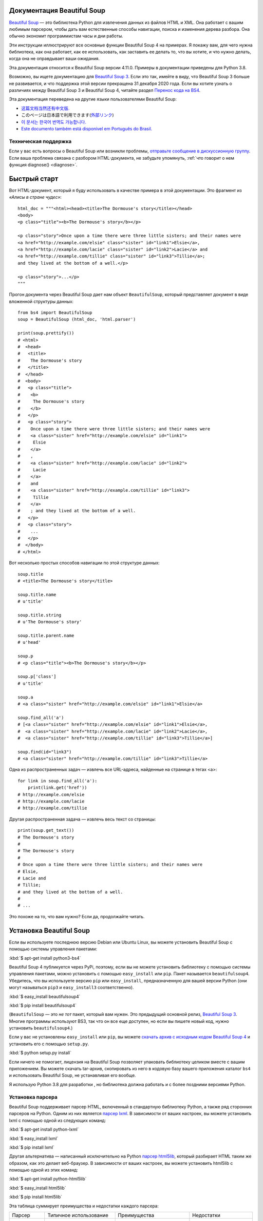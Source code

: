 .. _manual:

Документация Beautiful Soup
===========================

.. image:: 6.1.jpg
   :align: right
   :alt: "Лакей Карась начал с того, что вытащил из-под мышки огромный конверт (чуть ли не больше его самого)."

`Beautiful Soup <http://www.crummy.com/software/BeautifulSoup/>`_ — это
библиотека Python для извлечения данных из файлов HTML и XML. Она работает
с вашим любимым парсером, чтобы дать вам естественные способы навигации,
поиска и изменения дерева разбора. Она обычно экономит программистам
часы и дни работы.

Эти инструкции иллюстрируют все основные функции Beautiful Soup 4
на примерах. Я покажу вам, для чего нужна библиотека, как она работает,
как ее использовать, как заставить ее делать то, что вы хотите, и что нужно делать, когда она
не оправдывает ваши ожидания.

Эта документация относится к Beautiful Soup версии 4.11.0. Примеры в
документации приведены для Python 3.8.

Возможно, вы ищете документацию для `Beautiful Soup 3
<http://www.crummy.com/software/BeautifulSoup/bs3/documentation.html>`_.
Если это так, имейте в виду, что Beautiful Soup 3 больше не
развивается, и что поддержка этой версии прекращена
31 декабря 2020 года. Если вы хотите узнать о различиях между Beautiful Soup 3
и Beautiful Soup 4, читайте раздел `Перенос кода на BS4`_.

Эта документация переведена на другие языки
пользователями Beautiful Soup:

* `这篇文档当然还有中文版. <https://www.crummy.com/software/BeautifulSoup/bs4/doc.zh/>`_
* このページは日本語で利用できます(`外部リンク <http://kondou.com/BS4/>`_)
* `이 문서는 한국어 번역도 가능합니다. <https://www.crummy.com/software/BeautifulSoup/bs4/doc.ko/>`_
* `Este documento também está disponível em Português do Brasil. <https://www.crummy.com/software/BeautifulSoup/bs4/doc.ptbr>`_


Техническая поддержка
---------------------

Если у вас есть вопросы о Beautiful Soup или возникли проблемы,
`отправьте сообщение в дискуссионную группу
<https://groups.google.com/forum/?fromgroups#!forum/beautifulsoup>`_. Если
ваша проблема связана с разбором HTML-документа, не забудьте упомянуть,
:ref:`что говорит о нем
функция diagnose() <diagnose>`.

Быстрый старт
=============

Вот HTML-документ, который я буду использовать в качестве примера в этой
документации. Это фрагмент из `«Алисы в стране чудес»`::

 html_doc = """<html><head><title>The Dormouse's story</title></head>
 <body>
 <p class="title"><b>The Dormouse's story</b></p>

 <p class="story">Once upon a time there were three little sisters; and their names were
 <a href="http://example.com/elsie" class="sister" id="link1">Elsie</a>,
 <a href="http://example.com/lacie" class="sister" id="link2">Lacie</a> and
 <a href="http://example.com/tillie" class="sister" id="link3">Tillie</a>;
 and they lived at the bottom of a well.</p>

 <p class="story">...</p>
 """

Прогон документа через Beautiful Soup дает нам
объект ``BeautifulSoup``, который представляет документ в виде
вложенной структуры данных::

 from bs4 import BeautifulSoup
 soup = BeautifulSoup (html_doc, 'html.parser')

 print(soup.prettify())
 # <html>
 #  <head>
 #   <title>
 #    The Dormouse's story
 #   </title>
 #  </head>
 #  <body>
 #   <p class="title">
 #    <b>
 #     The Dormouse's story
 #    </b>
 #   </p>
 #   <p class="story">
 #    Once upon a time there were three little sisters; and their names were
 #    <a class="sister" href="http://example.com/elsie" id="link1">
 #     Elsie
 #    </a>
 #    ,
 #    <a class="sister" href="http://example.com/lacie" id="link2">
 #     Lacie
 #    </a>
 #    and
 #    <a class="sister" href="http://example.com/tillie" id="link3">
 #     Tillie
 #    </a>
 #    ; and they lived at the bottom of a well.
 #   </p>
 #   <p class="story">
 #    ...
 #   </p>
 #  </body>
 # </html>

Вот несколько простых способов навигации по этой структуре данных::

 soup.title
 # <title>The Dormouse's story</title>

 soup.title.name
 # u'title'

 soup.title.string
 # u'The Dormouse's story'

 soup.title.parent.name
 # u'head'

 soup.p
 # <p class="title"><b>The Dormouse's story</b></p>

 soup.p['class']
 # u'title'

 soup.a
 # <a class="sister" href="http://example.com/elsie" id="link1">Elsie</a>

 soup.find_all('a')
 # [<a class="sister" href="http://example.com/elsie" id="link1">Elsie</a>,
 #  <a class="sister" href="http://example.com/lacie" id="link2">Lacie</a>,
 #  <a class="sister" href="http://example.com/tillie" id="link3">Tillie</a>]

 soup.find(id="link3")
 # <a class="sister" href="http://example.com/tillie" id="link3">Tillie</a>

Одна из распространенных задач — извлечь все URL-адреса, найденные на странице в тегах <a>::

 for link in soup.find_all('a'):
     print(link.get('href'))
 # http://example.com/elsie
 # http://example.com/lacie
 # http://example.com/tillie

Другая распространенная задача — извлечь весь текст со страницы::

 print(soup.get_text())
 # The Dormouse's story
 #
 # The Dormouse's story
 #
 # Once upon a time there were three little sisters; and their names were
 # Elsie,
 # Lacie and
 # Tillie;
 # and they lived at the bottom of a well.
 #
 # ...

Это похоже на то, что вам нужно? Если да, продолжайте читать.

Установка Beautiful Soup
========================

Если вы используете последнюю версию Debian или Ubuntu Linux, вы можете
установить Beautiful Soup с помощью системы управления пакетами:

:kbd:`$ apt-get install python3-bs4`

Beautiful Soup 4 публикуется через PyPi, поэтому, если вы не можете установить библиотеку
с помощью системы управления пакетами, можно установить с помощью ``easy_install`` или
``pip``. Пакет называется ``beautifulsoup4``. Убедитесь, что вы
используете версию ``pip`` или ``easy_install``, предназначенную для вашей версии Python
(они могут называться ``pip3`` и ``easy_install3`` соответственно).

:kbd:`$ easy_install beautifulsoup4`

:kbd:`$ pip install beautifulsoup4`

(``BeautifulSoup`` — это `не тот` пакет, который вам нужен. Это
предыдущий основной релиз, `Beautiful Soup 3`_. Многие программы используют
BS3, так что он все еще доступен, но если вы пишете новый код,
нужно установить ``beautifulsoup4``.)

Если у вас не установлены ``easy_install`` или ``pip``, вы можете
`скачать архив с исходным кодом Beautiful Soup 4
<http://www.crummy.com/software/BeautifulSoup/download/4.x/>`_ и
установить его с помощью ``setup.py``.

:kbd:`$ python setup.py install`

Если ничего не помогает, лицензия на Beautiful Soup позволяет
упаковать библиотеку целиком вместе с вашим приложением. Вы можете скачать
tar-архив, скопировать из него в кодовую базу вашего приложения каталог ``bs4``
и использовать Beautiful Soup, не устанавливая его вообще.

Я использую Python 3.8 для разработки , но библиотека должна работать
и с более поздними версиями Python.

.. _parser-installation:


Установка парсера
-----------------

Beautiful Soup поддерживает парсер HTML, включенный в стандартную библиотеку Python,
а также ряд сторонних парсеров на Python.
Одним из них является `парсер lxml <http://lxml.de/>`_. В зависимости от ваших настроек,
вы можете установить lxml с помощью одной из следующих команд:

:kbd:`$ apt-get install python-lxml`

:kbd:`$ easy_install lxml`

:kbd:`$ pip install lxml`

Другая альтернатива — написанный исключительно на Python `парсер html5lib
<http://code.google.com/p/html5lib/>`_, который разбирает HTML таким же образом,
как это делает веб-браузер. В зависимости от ваших настроек, вы можете установить html5lib
с помощью одной из этих команд:

:kbd:`$ apt-get install python-html5lib`

:kbd:`$ easy_install html5lib`

:kbd:`$ pip install html5lib`

Эта таблица суммирует преимущества и недостатки каждого парсера:

+----------------------+--------------------------------------------+--------------------------------+--------------------------+
| Парсер               | Типичное использование                     | Преимущества                   | Недостатки               |
+----------------------+--------------------------------------------+--------------------------------+--------------------------+
| html.parser от Python| ``BeautifulSoup(markup, "html.parser")``   | * Входит в комплект            | * Не такой быстрый, как  |
|                      |                                            | * Приличная скорость           |   lxml, более строгий,   |
|                      |                                            | * Нестрогий (в Python 3.2)     |   html5lib.              |
+----------------------+--------------------------------------------+--------------------------------+--------------------------+
| HTML-парсер в lxml   | ``BeautifulSoup(markup, "lxml")``          | * Очень быстрый                | * Внешняя зависимость    |
|                      |                                            | * Нестрогий                    |   от C                   |
+----------------------+--------------------------------------------+--------------------------------+--------------------------+
| XML-парсер в lxml    | ``BeautifulSoup(markup, "lxml-xml")``      | * Очень быстрый                | * Внешняя зависимость    |
|                      | ``BeautifulSoup(markup, "xml")``           | * Единственный XML-парсер,     |   от C                   |
|                      |                                            |   который сейчас поддерживается|                          |
+----------------------+--------------------------------------------+--------------------------------+--------------------------+
| html5lib             | ``BeautifulSoup(markup, "html5lib")``      | * Очень нестрогий              | * Очень медленный        |
|                      |                                            | * Разбирает страницы так же,   | * Внешняя зависимость    |
|                      |                                            |   как это делает браузер       |   от Python              |
|                      |                                            | * Создает валидный HTML5       |                          |
+----------------------+--------------------------------------------+--------------------------------+--------------------------+

Я рекомендую по возможности установить и использовать lxml для быстродействия. Если вы
используете очень старую версию Python — более ранню, чем 3.2.2 --
`необходимо` установить lxml или html5lib, потому что встроенный в Python
парсер HTML просто недостаточно хорош в старых версиях.

Обратите внимание, что если документ невалиден, различные парсеры будут генерировать
дерево Beautiful Soup для этого документа по-разному. Ищите подробности в разделе `Различия
между парсерами`_.

Приготовление супа
==================

Чтобы разобрать документ, передайте его в
конструктор ``BeautifulSoup``. Вы можете передать строку или открытый дескриптор файла::

 from bs4 import BeautifulSoup

 with open("index.html") as fp:
     soup = BeautifulSoup(fp, 'html.parser')

 soup = BeautifulSoup("<html>a web page</html>", 'html.parser')

Первым делом документ конвертируется в Unicode, а HTML-мнемоники
конвертируются в символы Unicode::

 print(BeautifulSoup("<html><head></head><body>Sacr&eacute; bleu!</body></html>", "html.parser"))
 # <html><head></head><body>Sacré bleu!</body></html>

Затем Beautiful Soup анализирует документ, используя лучший из доступных
парсеров. Библиотека будет использовать HTML-парсер, если вы явно не укажете,
что нужно использовать XML-парсер. (См. `Разбор XML`_.)

Виды объектов
=============

Beautiful Soup превращает сложный HTML-документ в сложное дерево
объектов Python. Однако вам придется иметь дело только с четырьмя
`видами` объектов: ``Tag``, ``NavigableString``, ``BeautifulSoup``
и ``Comment``.

.. _Tag:

``Tag``
-------

Объект ``Tag`` соответствует тегу XML или HTML в исходном документе::

 soup = BeautifulSoup('<b class="boldest">Extremely bold</b>', 'html.parser')
 tag = soup.b
 type(tag)
 # <class 'bs4.element.Tag'>

У объекта Tag (далее «тег») много атрибутов и методов, и я расскажу о большинстве из них
в разделах `Навигация по дереву`_ и `Поиск по дереву`_. На данный момент наиболее
важными особенностями тега являются его имя и атрибуты.

Имя
^^^

У каждого тега есть имя, доступное как ``.name``::

 tag.name
 # 'b'

Если вы измените имя тега, это изменение будет отражено в любой HTML-
разметке, созданной Beautiful Soup::

 tag.name = "blockquote"
 tag
 # <blockquote class="boldest">Extremely bold</blockquote>

Атрибуты
^^^^^^^^

У тега может быть любое количество атрибутов. Тег ``<b
id = "boldest">`` имеет атрибут "id", значение которого равно
"boldest". Вы можете получить доступ к атрибутам тега, обращаясь с тегом как
со словарем::

 tag = BeautifulSoup('<b id="boldest">bold</b>', 'html.parser').b
 tag['id']
 # 'boldest'

Вы можете получить доступ к этому словарю напрямую как к ``.attrs``::

 tag.attrs
 # {'id': 'boldest'}

Вы можете добавлять, удалять и изменять атрибуты тега. Опять же, это
делается путем обращения с тегом как со словарем::

 tag['id'] = 'verybold'
 tag['another-attribute'] = 1
 tag
 # <b another-attribute="1" id="verybold"></b>

 del tag['id']
 del tag['another-attribute']
 tag
 # <b>bold</b>

 tag['id']
 # KeyError: 'id'
 tag.get('id')
 # None

.. _multivalue:

Многозначные атрибуты
&&&&&&&&&&&&&&&&&&&&&

В HTML 4 определено несколько атрибутов, которые могут иметь множество значений. В HTML 5
пара таких атрибутов удалена, но определено еще несколько. Самый распространённый из
многозначных атрибутов — это ``class`` (т. е. тег может иметь более
одного класса CSS). Среди прочих ``rel``, ``rev``, ``accept-charset``,
``headers`` и ``accesskey``. Beautiful Soup представляет значение(я)
многозначного атрибута в виде списка::

 css_soup = BeautifulSoup('<p class="body"></p>', 'html.parser')
 css_soup.p['class']
 # ['body']
  
 css_soup = BeautifulSoup('<p class="body strikeout"></p>', 'html.parser')
 css_soup.p['class']
 # ['body', 'strikeout']

Если атрибут `выглядит` так, будто он имеет более одного значения, но это не
многозначный атрибут, определенный какой-либо версией HTML-
стандарта, Beautiful Soup оставит атрибут как есть::

 id_soup = BeautifulSoup('<p id="my id"></p>', 'html.parser')
 id_soup.p['id']
 # 'my id'

Когда вы преобразовываете тег обратно в строку, несколько значений атрибута
объединяются::

 rel_soup = BeautifulSoup('<p>Back to the <a rel="index">homepage</a></p>', 'html.parser')
 rel_soup.a['rel']
 # ['index']
 rel_soup.a['rel'] = ['index', 'contents']
 print(rel_soup.p)
 # <p>Back to the <a rel="index contents">homepage</a></p>

Вы можете отключить объединение, передав ``multi_valued_attributes = None`` в качестве
именованного аргумента в конструктор ``BeautifulSoup``::

 no_list_soup = BeautifulSoup('<p class="body strikeout"></p>', 'html.parser', multi_valued_attributes=None)
 no_list_soup.p['class']
 # 'body strikeout'

Вы можете использовать ``get_attribute_list``, чтобы получить значение в виде списка,
независимо от того, является ли атрибут многозначным или нет::

 id_soup.p.get_attribute_list('id')
 # ["my id"]
 
Если вы разбираете документ как XML, многозначных атрибутов не будет::

 xml_soup = BeautifulSoup('<p class="body strikeout"></p>', 'xml')
 xml_soup.p['class']
 # 'body strikeout'

Опять же, вы можете поменять настройку, используя аргумент ``multi_valued_attributes``::

 class_is_multi= { '*' : 'class'}
 xml_soup = BeautifulSoup('<p class="body strikeout"></p>', 'xml', multi_valued_attributes=class_is_multi)
 xml_soup.p['class']
 # ['body', 'strikeout']

Вряд ли вам это пригодится, но если все-таки будет нужно, руководствуйтесь значениями
по умолчанию. Они реализуют правила, описанные в спецификации HTML::

 from bs4.builder import builder_registry
 builder_registry.lookup('html').DEFAULT_CDATA_LIST_ATTRIBUTES

  
``NavigableString``
-------------------

Строка соответствует фрагменту текста в теге. Beautiful Soup
использует класс ``NavigableString`` для хранения этих фрагментов текста::

 soup = BeautifulSoup('<b class="boldest">Extremely bold</b>', 'html.parser')
 tag = soup.b
 tag.string
 # 'Extremely bold'
 type(tag.string)
 # <class 'bs4.element.NavigableString'>

``NavigableString`` похожа на строку Unicode в Python, не считая того,
что она также поддерживает некоторые функции, описанные в
разделах `Навигация по дереву`_ и `Поиск по дереву`_. Вы можете конвертировать
``NavigableString`` в строку Unicode с помощью ``str``::

 unicode_string = str(tag.string)
 unicode_string
 # 'Extremely bold'
 type(unicode_string)
 # <type 'str'>

Вы не можете редактировать строку непосредственно, но вы можете заменить одну строку
другой, используя :ref:`replace_with()`::

 tag.string.replace_with("No longer bold")
 tag
 # <b class="boldest">No longer bold</b>

``NavigableString`` поддерживает большинство функций, описанных в
разделах `Навигация по дереву`_ и `Поиск по дереву`_, но
не все. В частности, поскольку строка не может ничего содержать (в том смысле,
в котором тег может содержать строку или другой тег), строки не поддерживают
атрибуты ``.contents`` и ``.string`` или метод ``find()``.

Если вы хотите использовать ``NavigableString`` вне Beautiful Soup,
вам нужно вызвать метод ``unicode()``, чтобы превратить ее в обычную для Python
строку Unicode. Если вы этого не сделаете, ваша строка будет тащить за собой
ссылку на все дерево разбора Beautiful Soup, даже когда вы
закончите использовать Beautiful Soup. Это большой расход памяти.

``BeautifulSoup``
-----------------

Объект ``BeautifulSoup`` представляет разобранный документ как единое
целое. В большинстве случаев вы можете рассматривать его как объект
:ref:`Tag`. Это означает, что он поддерживает большинство методов, описанных
в разделах `Навигация по дереву`_ и `Поиск по дереву`_.

Вы также можете передать объект ``BeautifulSoup`` в один из методов,
перечисленных в разделе `Изменение дерева`_, по аналогии с передачей объекта :ref:`Tag`. Это
позволяет вам делать такие вещи, как объединение двух разобранных документов::

 doc = BeautifulSoup("<document><content/>INSERT FOOTER HERE</document", "xml")
 footer = BeautifulSoup("<footer>Here's the footer</footer>", "xml")
 doc.find(text="INSERT FOOTER HERE").replace_with(footer)
 # 'INSERT FOOTER HERE'
 print(doc)
 # <?xml version="1.0" encoding="utf-8"?>
 # <document><content/><footer>Here's the footer</footer></document>

Поскольку объект ``BeautifulSoup`` не соответствует действительному
HTML- или XML-тегу, у него нет имени и атрибутов. Однако иногда
бывает полезно взглянуть на ``.name`` объекта ``BeautifulSoup``, поэтому ему было присвоено специальное «имя»
``.name`` "[document]"::

 soup.name
 # '[document]'

Комментарии и другие специфичные строки
---------------------------------------

``Tag``, ``NavigableString`` и ``BeautifulSoup`` охватывают почти
все, с чем вы столкнётесь в файле HTML или XML, но осталось
ещё немного. Пожалуй, единственное, с чем вам придется столкнуться,
это комментарий::

 markup = "<b><!--Hey, buddy. Want to buy a used parser?--></b>"
 soup = BeautifulSoup(markup, 'html.parser')
 comment = soup.b.string
 type(comment)
 # <class 'bs4.element.Comment'>

Объект ``Comment`` — это просто особый тип ``NavigableString``::

 comment
 # 'Hey, buddy. Want to buy a used parser'

Но когда он появляется как часть HTML-документа, ``Comment``
отображается со специальным форматированием::

 print(soup.b.prettify())
 # <b>
 #  <!--Hey, buddy. Want to buy a used parser?-->
 # </b>

В Beautiful Soup также определены классы ``Stylesheet``, ``Script``
и ``TemplateString`` для встроенных таблиц стилей CSS (любые строки
внутри тега  ``<style>``), встроенного Javascript (любые строки
в теге ``<script>``) и шаблонов HTML (любые строки в
теге ``<template>``). Эти классы работают точно так же, как
``NavigableString``; их единственная цель — облегчить извлечение
основной части страницы, игнорируя строки, которые представляют
что-то еще. `(Эти классы являются новыми в Beautiful Soup 4.9.0, и
парсер html5lib их не использует.)`
 
Beautiful Soup определяет классы для всего, что может появиться в
XML-документе: ``CData``, ``ProcessingInstruction``,
``Declaration`` и ``Doctype``. Как и ``Comment``, эти классы
являются подклассами ``NavigableString``, которые добавляют что-то еще к
строке. Вот пример, который заменяет комментарий блоком
CDATA::

 from bs4 import CData
 cdata = CData("A CDATA block")
 comment.replace_with(cdata)

 print(soup.b.prettify())
 # <b>
 #  <![CDATA[A CDATA block]]>
 # </b>
 

Навигация по дереву
===================

Вернемся к HTML-документу с фрагментом из «Алисы в стране чудес»::

 html_doc = """
 <html><head><title>The Dormouse's story</title></head>
 <body>
 <p class="title"><b>The Dormouse's story</b></p>

 <p class="story">Once upon a time there were three little sisters; and their names were
 <a href="http://example.com/elsie" class="sister" id="link1">Elsie</a>,
 <a href="http://example.com/lacie" class="sister" id="link2">Lacie</a> and
 <a href="http://example.com/tillie" class="sister" id="link3">Tillie</a>;
 and they lived at the bottom of a well.</p>

 <p class="story">...</p>
 """

 from bs4 import BeautifulSoup
 soup = BeautifulSoup (html_doc, 'html.parser')

Я буду использовать его в качестве примера, чтобы показать, как перейти от одной части
документа к другой.

Проход сверху вниз
------------------

Теги могут содержать строки и другие теги. Эти элементы являются
дочерними (`children`) для тега. Beautiful Soup предоставляет множество различных атрибутов для
навигации и перебора дочерних элементов.

Обратите внимание, что строки Beautiful Soup не поддерживают ни один из этих
атрибутов, потому что строка не может иметь дочерних элементов.

Навигация с использованием имен тегов
^^^^^^^^^^^^^^^^^^^^^^^^^^^^^^^^^^^^^

Самый простой способ навигации по дереву разбора — это указать имя
тега, который вам нужен. Если вы хотите получить тег <head>, просто напишите ``soup.head``::

 soup.head
 # <head><title>The Dormouse's story</title></head>

 soup.title
 # <title>The Dormouse's story</title>

Вы можете повторять этот трюк многократно, чтобы подробнее рассмотреть определенную часть
дерева разбора. Следующий код извлекает первый тег <b> внутри тега <body>::

 soup.body.b
 # <b>The Dormouse's story</b>

Использование имени тега в качестве атрибута даст вам только `первый` тег с таким
именем::

 soup.a
 # <a class="sister" href="http://example.com/elsie" id="link1">Elsie</a>

Если вам нужно получить `все` теги <a> или что-нибудь более сложное,
чем первый тег с определенным именем, вам нужно использовать один из
методов, описанных в разделе `Поиск по дереву`_, такой как `find_all()`::

 soup.find_all('a')
 # [<a class="sister" href="http://example.com/elsie" id="link1">Elsie</a>,
 #  <a class="sister" href="http://example.com/lacie" id="link2">Lacie</a>,
 #  <a class="sister" href="http://example.com/tillie" id="link3">Tillie</a>]

``.contents`` и ``.children``
^^^^^^^^^^^^^^^^^^^^^^^^^^^^^

Дочерние элементы доступны в списке под названием ``.contents``::

 head_tag = soup.head
 head_tag
 # <head><title>The Dormouse's story</title></head>

 head_tag.contents
 # [<title>The Dormouse's story</title>]

 title_tag = head_tag.contents[0]
 title_tag
 # <title>The Dormouse's story</title>
 title_tag.contents
 # ['The Dormouse's story']

Сам объект ``BeautifulSoup`` имеет дочерние элементы. В этом случае
тег <html> является дочерним для объекта ``BeautifulSoup``::

 len(soup.contents)
 # 1
 soup.contents[0].name
 # 'html'

У строки нет ``.contents``, потому что она не может содержать
ничего::

 text = title_tag.contents[0]
 text.contents
 # AttributeError: У объекта 'NavigableString' нет атрибута 'contents'

Вместо того, чтобы получать дочерние элементы в виде списка, вы можете перебирать их
с помощью генератора ``.children``::

 for child in title_tag.children:
     print(child)
 # The Dormouse's story

Если вы хотите изменить дочерние элементы тега, используйте методы, описанные в разделе
`Изменение дерева`_. Не изменяйте список ``.contents``
напрямую: это может привести к неуловимым проблемам, которые трудно
обнаружить.

 
``.descendants``
^^^^^^^^^^^^^^^^

Атрибуты ``.contents`` и ``.children`` применяются только в отношении
`непосредственных` дочерних элементов тега. Например, тег <head> имеет только один непосредственный
дочерний тег <title>::

 head_tag.contents
 # [<title>The Dormouse's story</title>]

Но у самого тега <title> есть дочерний элемент: строка "The Dormouse's
story". В некотором смысле эта строка также является дочерним элементом
тега <head>. Атрибут ``.descendants`` позволяет перебирать `все`
дочерние элементы тега рекурсивно: его непосредственные дочерние элементы, дочерние элементы
дочерних элементов и так далее::

 for child in head_tag.descendants:
     print(child)
 # <title>The Dormouse's story</title>
 # The Dormouse's story

У тега <head> есть только один дочерний элемент, но при этом у него два потомка:
тег <title> и его дочерний элемент. У объекта ``BeautifulSoup``
только один прямой дочерний элемент (тег <html>), зато множество
потомков::

 len(list(soup.children))
 # 1
 len(list(soup.descendants))
 # 26

.. _.string:

``.string``
^^^^^^^^^^^

Если у тега есть только один дочерний элемент, и это ``NavigableString``,
его можно получить через ``.string``::

 title_tag.string
 # 'The Dormouse's story'

Если единственным дочерним элементом тега является другой тег, и у этого `другого` тега есть строка
``.string``, то считается, что родительский тег содержит ту же строку
``.string``, что и дочерний тег::

 head_tag.contents
 # [<title>The Dormouse's story</title>]

 head_tag.string
 # 'The Dormouse's story'

Если тег содержит больше чем один элемент, то становится неясным, какая из строк
``.string`` относится и к родительскому тегу, поэтому ``.string`` родительского тега имеет значение
``None``::

 print(soup.html.string)
 # None

.. _string-generators:

``.strings`` и ``.stripped_strings``
^^^^^^^^^^^^^^^^^^^^^^^^^^^^^^^^^^^^

Если внутри тега есть более одного элемента, вы все равно можете посмотреть только на
строки. Используйте генератор ``.strings``::

 for string in soup.strings:
     print(repr(string))
     '\n'
 # "The Dormouse's story"
 # '\n'
 # '\n'
 # "The Dormouse's story"
 # '\n'
 # 'Once upon a time there were three little sisters; and their names were\n'
 # 'Elsie'
 # ',\n'
 # 'Lacie'
 # ' and\n'
 # 'Tillie'
 # ';\nand they lived at the bottom of a well.'
 # '\n'
 # '...'
 # '\n'

В этих строках много лишних пробелов, которые вы можете
удалить, используя генератор ``.stripped_strings``::

 for string in soup.stripped_strings:
     print(repr(string))
 # "The Dormouse's story"
 # "The Dormouse's story"
 # 'Once upon a time there were three little sisters; and their names were'
 # 'Elsie'
 # ','
 # 'Lacie'
 # 'and'
 # 'Tillie'
 # ';\n and they lived at the bottom of a well.'
 # '...'

Здесь строки, состоящие исключительно из пробелов, игнорируются, а
пробелы в начале и конце строк удаляются.

Проход снизу вверх
------------------

В продолжение аналогии с «семейным деревом», каждый тег и каждая строка имеет
родителя (`parent`): тег, который его содержит.

.. _.parent:

``.parent``
^^^^^^^^^^^

Вы можете получить доступ к родительскому элементу с помощью атрибута ``.parent``. В
примере документа с фрагментом из «Алисы в стране чудес» тег <head> является родительским
для тега <title>::

 title_tag = soup.title
 title_tag
 # <title>The Dormouse's story</title>
 title_tag.parent
 # <head><title>The Dormouse's story</title></head>

Строка заголовка сама имеет родителя: тег <title>, содержащий
ее::

 title_tag.string.parent
 # <title>The Dormouse's story</title>

Родительским элементом тега верхнего уровня, такого как <html>, является сам объект
``BeautifulSoup``::

 html_tag = soup.html
 type(html_tag.parent)
 # <class 'bs4.BeautifulSoup'>

И ``.parent`` объекта ``BeautifulSoup`` определяется как None::

 print(soup.parent)
 # None

.. _.parents:

``.parents``
^^^^^^^^^^^^

Вы можете перебрать всех родителей элемента с помощью
``.parents``. В следующем примере ``.parents`` используется для перемещения от тега <a>,
закопанного глубоко внутри документа, до самого верха документа::

 link = soup.a
 link
 # <a class="sister" href="http://example.com/elsie" id="link1">Elsie</a>
 for parent in link.parents:
     print(parent.name)
 # p
 # body
 # html
 # [document]

Перемещение вбок
----------------

Рассмотрим простой документ::

 sibling_soup = BeautifulSoup("<a><b>text1</b><c>text2</c></a>", 'html.parser')
 print(sibling_soup.prettify())
 #   <a>
 #    <b>
 #     text1
 #    </b>
 #    <c>
 #     text2
 #    </c>
 #   </a>

Тег <b> и тег <c> находятся на одном уровне: они оба непосредственные
дочерние элементы одного и того же тега. Мы называем их `одноуровневые`. Когда документ
красиво отформатирован, одноуровневые элементы выводятся с одинаковым  отступом. Вы
также можете использовать это отношение в написанном вами коде.

``.next_sibling`` и ``.previous_sibling``
^^^^^^^^^^^^^^^^^^^^^^^^^^^^^^^^^^^^^^^^^

Вы можете использовать ``.next_sibling`` и ``.previous_sibling`` для навигации
между элементами страницы, которые находятся на одном уровне дерева разбора::

 sibling_soup.b.next_sibling
 # <c>text2</c>

 sibling_soup.c.previous_sibling
 # <b>text1</b>

У тега <b> есть ``.next_sibling``, но нет ``.previous_sibling``,
потому что нет ничего до тега <b> `на том же уровне
дерева`. По той же причине у тега <c> есть ``.previous_sibling``,
но нет ``.next_sibling``::

 print(sibling_soup.b.previous_sibling)
 # None
 print(sibling_soup.c.next_sibling)
 # None

Строки "text1" и "text2" `не являются` одноуровневыми, потому что они не
имеют общего родителя::

 sibling_soup.b.string
 # 'text1'

 print(sibling_soup.b.string.next_sibling)
 # None

В реальных документах ``.next_sibling`` или ``.previous_sibling``
тега обычно будет строкой, содержащей пробелы. Возвращаясь к
фрагменту из «Алисы в стране чудес»::

 # <a href="http://example.com/elsie" class="sister" id="link1">Elsie</a>
 # <a href="http://example.com/lacie" class="sister" id="link2">Lacie</a>
 # <a href="http://example.com/tillie" class="sister" id="link3">Tillie</a>

Вы можете подумать, что ``.next_sibling`` первого тега <a>
должен быть второй тег <a>. Но на самом деле это строка: запятая и
перевод строки, отделяющий первый тег <a> от второго::

 link = soup.a
 link
 # <a class="sister" href="http://example.com/elsie" id="link1">Elsie</a>

 link.next_sibling
 # ',\n '

Второй тег <a> на самом деле является ``.next_sibling`` запятой ::

 link.next_sibling.next_sibling
 # <a class="sister" href="http://example.com/lacie" id="link2">Lacie</a>

.. _sibling-generators:

``.next_siblings`` и ``.previous_siblings``
^^^^^^^^^^^^^^^^^^^^^^^^^^^^^^^^^^^^^^^^^^^

Вы можете перебрать одноуровневые элементы данного тега с помощью ``.next_siblings`` или
``.previous_siblings``::

 for sibling in soup.a.next_siblings:
     print(repr(sibling))
 # ',\n'
 # <a class="sister" href="http://example.com/lacie" id="link2">Lacie</a>
 # ' and\n'
 # <a class="sister" href="http://example.com/tillie" id="link3">Tillie</a>
 # '; and they lived at the bottom of a well.'

 for sibling in soup.find(id="link3").previous_siblings:
     print(repr(sibling))
 # ' and\n'
 # <a class="sister" href="http://example.com/lacie" id="link2">Lacie</a>
 # ',\n'
 # <a class="sister" href="http://example.com/elsie" id="link1">Elsie</a>
 # 'Once upon a time there were three little sisters; and their names were\n'

Проход вперед и назад
---------------------

Взгляните на начало фрагмента из «Алисы в стране чудес»::

 # <html><head><title>The Dormouse's story</title></head>
 # <p class="title"><b>The Dormouse's story</b></p>

HTML-парсер берет эту строку символов и превращает ее в
серию событий: "открыть тег <html>", "открыть тег <head>", "открыть
тег <html>", "добавить строку", "закрыть тег <title>", "открыть
тег <p>" и так далее. Beautiful Soup предлагает инструменты для реконструирование
первоначального разбора документа.

.. _element-generators:

``.next_element`` и ``.previous_element``
^^^^^^^^^^^^^^^^^^^^^^^^^^^^^^^^^^^^^^^^^

Атрибут ``.next_element`` строки или тега указывает на то,
что было разобрано непосредственно после него. Это могло бы быть тем же, что и
``.next_sibling``, но обычно результат резко отличается.

Возьмем последний тег <a> в фрагменте из «Алисы в стране чудес». Его
``.next_sibling`` является строкой: конец предложения, которое было
прервано началом тега <a>::

 last_a_tag = soup.find("a", id="link3")
 last_a_tag
 # <a class="sister" href="http://example.com/tillie" id="link3">Tillie</a>

 last_a_tag.next_sibling
 # ';\nand they lived at the bottom of a well.'

Но ``.next_element`` этого тега <a> — это то, что было разобрано
сразу после тега <a>, `не` остальная часть этого предложения:
это слово "Tillie"::

 last_a_tag.next_element
 # 'Tillie'

Это потому, что в оригинальной разметке слово «Tillie» появилось
перед точкой с запятой. Парсер обнаружил тег <a>, затем
слово «Tillie», затем закрывающий тег </a>, затем точку с запятой и оставшуюся
часть предложения. Точка с запятой находится на том же уровне, что и тег <a>, но
слово «Tillie» встретилось первым.

Атрибут ``.previous_element`` является полной противоположностью
``.next_element``. Он указывает на элемент, который был встречен при разборе
непосредственно перед текущим::

 last_a_tag.previous_element
 # ' and\n'
 last_a_tag.previous_element.next_element
 # <a class="sister" href="http://example.com/tillie" id="link3">Tillie</a>

``.next_elements`` и ``.previous_elements``
^^^^^^^^^^^^^^^^^^^^^^^^^^^^^^^^^^^^^^^^^^^

Вы уже должны были уловить идею. Вы можете использовать их для перемещения
вперед или назад по документу, в том порядке, в каком он был разобран парсером::

 for element in last_a_tag.next_elements:
     print(repr(element))
 # 'Tillie'
 # ';\nand they lived at the bottom of a well.'
 # '\n'
 # <p class="story">...</p>
 # '...'
 # '\n'

Поиск по дереву
===============

Beautiful Soup определяет множество методов поиска по дереву разбора,
но они все очень похожи. Я буду долго объяснять, как работают
два самых популярных метода: ``find()`` и ``find_all()``. Прочие
методы принимают практически те же самые аргументы, поэтому я расскажу
о них вкратце.

И опять, я буду использовать фрагмент из «Алисы в стране чудес» в качестве примера::

 html_doc = """
 <html><head><title>The Dormouse's story</title></head>
 <body>
 <p class="title"><b>The Dormouse's story</b></p>

 <p class="story">Once upon a time there were three little sisters; and their names were
 <a href="http://example.com/elsie" class="sister" id="link1">Elsie</a>,
 <a href="http://example.com/lacie" class="sister" id="link2">Lacie</a> and
 <a href="http://example.com/tillie" class="sister" id="link3">Tillie</a>;
 and they lived at the bottom of a well.</p>

 <p class="story">...</p>
 """

 from bs4 import BeautifulSoup
 soup = BeautifulSoup (html_doc, 'html.parser')

Передав фильтр в аргумент типа ``find_all()``, вы можете
углубиться в интересующие вас части документа.

Виды фильтров
-------------

Прежде чем подробно рассказывать о ``find_all()`` и подобных методах, я
хочу показать примеры различных фильтров, которые вы можете передать в эти
методы. Эти фильтры появляются снова и снова в
поисковом API. Вы можете использовать их для фильтрации по имени тега,
по его атрибутам, по тексту строки или по некоторой их
комбинации.

.. _a string:

Строка
^^^^^^

Самый простой фильтр — это строка. Передайте строку в метод поиска, и
Beautiful Soup выполнит поиск соответствия этой строке. Следующий
код находит все теги <b> в документе::

 soup.find_all('b')
 # [<b>The Dormouse's story</b>]

Если вы передадите байтовую строку, Beautiful Soup будет считать, что строка
кодируется в UTF-8. Вы можете избежать этого, передав вместо нее строку Unicode.

.. _a regular expression:

Регулярное выражение
^^^^^^^^^^^^^^^^^^^^

Если вы передадите объект с регулярным выражением, Beautiful Soup отфильтрует результаты
в соответствии с этим регулярным выражением, используя его метод ``search()``. Следующий код
находит все теги, имена которых начинаются с буквы "b"; в нашем
случае это теги <body> и <b>::

 import re
 for tag in soup.find_all(re.compile("^b")):
     print(tag.name)
 # body
 # b

Этот код находит все теги, имена которых содержат букву "t"::

 for tag in soup.find_all(re.compile("t")):
     print(tag.name)
 # html
 # title

.. _a list:

Список
^^^^^^

Если вы передадите список, Beautiful Soup разрешит совпадение строк
с `любым` элементом из этого списка. Следующий код находит все теги <a>
`и` все теги <b>::

 soup.find_all(["a", "b"])
 # [<b>The Dormouse's story</b>,
 #  <a class="sister" href="http://example.com/elsie" id="link1">Elsie</a>,
 #  <a class="sister" href="http://example.com/lacie" id="link2">Lacie</a>,
 #  <a class="sister" href="http://example.com/tillie" id="link3">Tillie</a>]

.. _the value True:

``True``
^^^^^^^^

Значение ``True`` подходит везде, где возможно.. Следующий код находит `все`
теги в документе, но не текстовые строки::

 for tag in soup.find_all(True):
     print(tag.name)
 # html
 # head
 # title
 # body
 # p
 # b
 # p
 # a
 # a
 # a
 # p

.. a function:

Функция
^^^^^^^

Если ничто из перечисленного вам не подходит, определите функцию, которая
принимает элемент в качестве единственного аргумента. Функция должна вернуть
``True``, если аргумент подходит, и ``False``, если нет.

Вот функция, которая возвращает ``True``, если в теге определен атрибут "class",
но не определен атрибут "id"::

 def has_class_but_no_id(tag):
     return tag.has_attr('class') and not tag.has_attr('id')

Передайте эту функцию в ``find_all()``, и вы получите все
теги <p>::

 soup.find_all(has_class_but_no_id)
 # [<p class="title"><b>The Dormouse's story</b></p>,
 #  <p class="story">Once upon a time there were…bottom of a well.</p>,
 #  <p class="story">...</p>]

Эта функция выбирает только теги <p>. Она не выбирает теги <a>,
поскольку в них определены и атрибут "class" , и атрибут "id". Она не выбирает
теги вроде <html> и <title>, потому что в них не определен атрибут
"class".

Если вы передаете функцию для фильтрации по определенному атрибуту, такому как
``href``, аргументом, переданным в функцию, будет
значение атрибута, а не весь тег. Вот функция, которая находит все теги ``a``,
у которых атрибут ``href`` *не* соответствует регулярному выражению::

 import re
 def not_lacie(href):
     return href and not re.compile("lacie").search(href)
 
 soup.find_all(href=not_lacie)
 # [<a class="sister" href="http://example.com/elsie" id="link1">Elsie</a>,
 #  <a class="sister" href="http://example.com/tillie" id="link3">Tillie</a>]

Функция может быть настолько сложной, насколько вам нужно. Вот
функция, которая возвращает ``True``, если тег окружен строковыми
объектами::

 from bs4 import NavigableString
 def surrounded_by_strings(tag):
     return (isinstance(tag.next_element, NavigableString)
             and isinstance(tag.previous_element, NavigableString))

 for tag in soup.find_all(surrounded_by_strings):
     print(tag.name)
 # body
 # p
 # a
 # a
 # a
 # p

Теперь мы готовы подробно рассмотреть методы поиска.

``find_all()``
--------------

Сигнатура метода: find_all(:ref:`name <name>`, :ref:`attrs <attrs>`, :ref:`recursive
<recursive>`, :ref:`string <string>`, :ref:`limit <limit>`, :ref:`**kwargs <kwargs>`)

Метод ``find_all()`` просматривает потомков тега и
извлекает `всех` потомков, которые соответствую вашим фильтрам. Я привел несколько
примеров в разделе `Виды фильтров`_, а вот еще несколько::

 soup.find_all("title")
 # [<title>The Dormouse's story</title>]

 soup.find_all("p", "title")
 # [<p class="title"><b>The Dormouse's story</b></p>]

 soup.find_all("a")
 # [<a class="sister" href="http://example.com/elsie" id="link1">Elsie</a>,
 #  <a class="sister" href="http://example.com/lacie" id="link2">Lacie</a>,
 #  <a class="sister" href="http://example.com/tillie" id="link3">Tillie</a>]

 soup.find_all(id="link2")
 # [<a class="sister" href="http://example.com/lacie" id="link2">Lacie</a>]

 import re
 soup.find(string=re.compile("sisters"))
 # 'Once upon a time there were three little sisters; and their names were\n'

Кое-что из этого нам уже знакомо, но есть и новое. Что означает
передача значения для ``string`` или ``id``? Почему
``find_all ("p", "title")`` находит тег <p> с CSS-классом "title"?
Давайте посмотрим на аргументы ``find_all()``.

.. _name:

Аргумент ``name``
^^^^^^^^^^^^^^^^^

Передайте значение для аргумента ``name``, и вы скажете Beautiful Soup
рассматривать только теги с определенными именами. Текстовые строки будут игнорироваться, так же как и
теги, имена которых не соответствуют заданным.

Вот простейший пример использования::

 soup.find_all("title")
 # [<title>The Dormouse's story</title>]

В разделе  `Виды фильтров`_ говорилось, что значением ``name`` может быть
`строка`_, `регулярное выражение`_, `список`_, `функция`_ или
`True`_.

.. _kwargs:

Именованные аргументы
^^^^^^^^^^^^^^^^^^^^^

Любой нераспознанный аргумент будет превращен в фильтр
по атрибуту тега. Если вы передаете значение для аргумента с именем ``id``,
Beautiful Soup будет фильтровать по атрибуту "id" каждого тега::

 soup.find_all(id='link2')
 # [<a class="sister" href="http://example.com/lacie" id="link2">Lacie</a>]

Если вы передадите значение для ``href``, Beautiful Soup отфильтрует
по атрибуту "href" каждого тега::

 soup.find_all(href=re.compile("elsie"))
 # [<a class="sister" href="http://example.com/elsie" id="link1">Elsie</a>]

Для фильтрации по атрибуту может использоваться `строка`_, `регулярное
выражение`_, `список`_, `функция`_ или значение `True`_.

Следующий код находит все теги, атрибут ``id`` которых имеет значение,
независимо от того, что это за значение::

 soup.find_all(id=True)
 # [<a class="sister" href="http://example.com/elsie" id="link1">Elsie</a>,
 #  <a class="sister" href="http://example.com/lacie" id="link2">Lacie</a>,
 #  <a class="sister" href="http://example.com/tillie" id="link3">Tillie</a>]

Вы можете отфильтровать несколько атрибутов одновременно, передав более одного
именованного аргумента::

 soup.find_all(href=re.compile("elsie"), id='link1')
 # [<a class="sister" href="http://example.com/elsie" id="link1">Elsie</a>]

Некоторые атрибуты, такие как атрибуты data-* в HTML 5, имеют имена, которые
нельзя использовать в качестве имен именованных аргументов::

 data_soup = BeautifulSoup('<div data-foo="value">foo!</div>', 'html.parser')
 data_soup.find_all(data-foo="value")
 # SyntaxError: keyword can't be an expression

Вы можете использовать эти атрибуты в поиске, поместив их в
словарь и передав словарь в ``find_all()`` как
аргумент ``attrs``::

 data_soup.find_all(attrs={"data-foo": "value"})
 # [<div data-foo="value">foo!</div>]

Нельзя использовать именованный аргумент для поиска в HTML по элементу "name",
потому что Beautiful Soup использует аргумент ``name`` для имени
самого тега. Вместо этого вы можете передать элемент "name" вместе с его значением в
составе аргумента ``attrs``::

 name_soup = BeautifulSoup('<input name="email"/>', 'html.parser')
 name_soup.find_all(name="email")
 # []
 name_soup.find_all(attrs={"name": "email"})
 # [<input name="email"/>]

.. _attrs:

Поиск по классу CSS
^^^^^^^^^^^^^^^^^^^

Очень удобно искать тег с определенным классом CSS, но
имя атрибута CSS, "class", является зарезервированным словом в
Python. Использование ``class`` в качестве именованного аргумента приведет к синтаксической
ошибке. Начиная с Beautiful Soup 4.1.2, вы можете выполнять поиск по классу CSS, используя
именованный аргумент ``class_``::

 soup.find_all("a", class_="sister")
 # [<a class="sister" href="http://example.com/elsie" id="link1">Elsie</a>,
 #  <a class="sister" href="http://example.com/lacie" id="link2">Lacie</a>,
 #  <a class="sister" href="http://example.com/tillie" id="link3">Tillie</a>]

Как и с любым именованным аргументом, вы можете передать в качестве значения ``class_`` строку, регулярное
выражение, функцию или ``True``::

 soup.find_all(class_=re.compile("itl"))
 # [<p class="title"><b>The Dormouse's story</b></p>]

 def has_six_characters(css_class):
     return css_class is not None and len(css_class) == 6

 soup.find_all(class_=has_six_characters)
 # [<a class="sister" href="http://example.com/elsie" id="link1">Elsie</a>,
 #  <a class="sister" href="http://example.com/lacie" id="link2">Lacie</a>,
 #  <a class="sister" href="http://example.com/tillie" id="link3">Tillie</a>]

Помните, что один тег может иметь :ref:`несколько значений <multivalue>`
для атрибута "class". Когда вы ищете тег, который
соответствует определенному классу CSS, вы ищете соответствие `любому` из его
классов CSS::

 css_soup = BeautifulSoup('<p class="body strikeout"></p>', 'html.parser')
 css_soup.find_all("p", class_="strikeout")
 # [<p class="body strikeout"></p>]

 css_soup.find_all("p", class_="body")
 # [<p class="body strikeout"></p>]

Можно искать точное строковое значение атрибута ``class``::

 css_soup.find_all("p", class_="body strikeout")
 # [<p class="body strikeout"></p>]

Но поиск вариантов строкового значения не сработает::

 css_soup.find_all("p", class_="strikeout body")
 # []

Если вы хотите искать теги, которые соответствуют двум или более классам CSS,
следует использовать селектор CSS::

 css_soup.select("p.strikeout.body")
 # [<p class="body strikeout"></p>]

В старых версиях Beautiful Soup, в которых нет ярлыка ``class_``
можно использовать трюк  с аргументом ``attrs``, упомянутый выше. Создайте
словарь, значение которого для "class" является строкой (или регулярным
выражением, или чем угодно еще), которую вы хотите найти::

 soup.find_all("a", attrs={"class": "sister"})
 # [<a class="sister" href="http://example.com/elsie" id="link1">Elsie</a>,
 #  <a class="sister" href="http://example.com/lacie" id="link2">Lacie</a>,
 #  <a class="sister" href="http://example.com/tillie" id="link3">Tillie</a>]

.. _string:

Аргумент ``string``
^^^^^^^^^^^^^^^^^^^

С помощью ``string`` вы можете искать строки вместо тегов. Как и в случае с
``name`` и именованными аргументами, передаваться может `строка`_,
`регулярное выражение`_, `список`_, `функция`_ или значения `True`_.
Вот несколько примеров::

 soup.find_all(string="Elsie")
 # ['Elsie']

 soup.find_all(string=["Tillie", "Elsie", "Lacie"])
 # ['Elsie', 'Lacie', 'Tillie']

 soup.find_all(string=re.compile("Dormouse"))
 # ["The Dormouse's story", "The Dormouse's story"]

 def is_the_only_string_within_a_tag(s):
     """Return True if this string is the only child of its parent tag."""
     return (s == s.parent.string)

 soup.find_all(string=is_the_only_string_within_a_tag)
 # ["The Dormouse's story", "The Dormouse's story", 'Elsie', 'Lacie', 'Tillie', '...']

Хотя значение типа ``string`` предназначено для поиска строк, вы можете комбинировать его с
аргументами, которые находят теги: Beautiful Soup найдет все теги, в которых
``.string`` соответствует вашему значению для ``string``. Следующий код находит все теги <a>,
у которых ``.string`` равно "Elsie"::

 soup.find_all("a", string="Elsie")
 # [<a href="http://example.com/elsie" class="sister" id="link1">Elsie</a>]

Аргумент ``string`` — это новое в Beautiful Soup 4.4.0. В ранних
версиях он назывался ``text``::

 soup.find_all("a", text="Elsie")
 # [<a href="http://example.com/elsie" class="sister" id="link1">Elsie</a>]

.. _limit:

Аргумент ``limit``
^^^^^^^^^^^^^^^^^^

``find_all()`` возвращает все теги и строки, которые соответствуют вашим
фильтрам. Это может занять некоторое время, если документ большой. Если вам не
нужны `все` результаты, вы можете указать их предельное число — ``limit``. Это
работает так же, как ключевое слово LIMIT в SQL. Оно говорит Beautiful Soup
прекратить собирать результаты после того, как их найдено определенное количество.

В фрагменте из «Алисы в стране чудес» есть три ссылки, но следующий код
находит только первые две::

 soup.find_all("a", limit=2)
 # [<a class="sister" href="http://example.com/elsie" id="link1">Elsie</a>,
 #  <a class="sister" href="http://example.com/lacie" id="link2">Lacie</a>]

.. _recursive:

Аргумент ``recursive``
^^^^^^^^^^^^^^^^^^^^^^

Если вы вызовете ``mytag.find_all()``, Beautiful Soup проверит всех
потомков ``mytag``: его дочерние элементы, дочерние элементы дочерних элементов, и
так далее. Если вы хотите, чтобы Beautiful Soup рассматривал только непосредственных потомков (дочерние элементы),
вы можете передать ``recursive = False``. Оцените разницу::

 soup.html.find_all("title")
 # [<title>The Dormouse's story</title>]

 soup.html.find_all("title", recursive=False)
 # []

Вот эта часть документа::

 <html>
  <head>
   <title>
    The Dormouse's story
   </title>
  </head>
 ...

Тег <title> находится под тегом <html>, но не `непосредственно`
под тегом <html>: на пути встречается тег <head>. Beautiful Soup
находит тег <title>, когда разрешено просматривать всех потомков
тега <html>, но когда ``recursive=False`` ограничивает поиск
только непосредстввенно дочерними элементами,  Beautiful Soup ничего не находит.

Beautiful Soup предлагает множество методов поиска по дереву (они рассмотрены ниже),
и они в основном принимают те же аргументы, что и ``find_all()``: ``name``,
``attrs``, ``string``, ``limit`` и именованные аргументы. Но
с аргументом ``recursive`` все иначе:  ``find_all()`` и ``find()`` —
это единственные методы, которые его поддерживают. От передачи ``recursive=False`` в
метод типа ``find_parents()`` не очень много пользы.

Вызов тега похож на вызов ``find_all()``
----------------------------------------

Поскольку ``find_all()`` является самым популярным методом в Beautiful
Soup API, вы можете использовать сокращенную запись. Если относиться к
объекту  ``BeautifulSoup`` или объекту ``Tag`` так, будто это
функция, то это похоже на вызов ``find_all()``
﻿с этим объектом. Эти две строки кода эквивалентны::

 soup.find_all("a")
 soup("a")

Эти две строки также эквивалентны::

 soup.title.find_all(string=True)
 soup.title(string=True)

``find()``
----------

Сигнатура метода: find(:ref:`name <name>`, :ref:`attrs <attrs>`, :ref:`recursive
<recursive>`, :ref:`string <string>`, :ref:`**kwargs <kwargs>`)

Метод ``find_all()`` сканирует весь документ в поиске
всех результатов, но иногда вам нужен только один. Если вы знаете,
что в документе есть только один тег <body>, нет смысла сканировать
весь документ в поиске остальных. Вместо того, чтобы передавать ``limit=1``
каждый раз, когда вы вызываете ``find_all()``, используйте
метод ``find()``. Эти две строки кода эквивалентны::

 soup.find_all('title', limit=1)
 # [<title>The Dormouse's story</title>]

 soup.find('title')
 # <title>The Dormouse's story</title>

Разница лишь в том, что ``find_all()`` возвращает список, содержащий
единственный результат, а ``find()`` возвращает только сам результат.

Если ``find_all()`` не может ничего найти, он возвращает пустой список. Если
``find()`` не может ничего найти, он возвращает ``None``::

 print(soup.find("nosuchtag"))
 # None

Помните трюк с ``soup.head.title`` из раздела
`Навигация с использованием имен тегов`_? Этот трюк работает на основе неоднократного вызова ``find()``::

 soup.head.title
 # <title>The Dormouse's story</title>

 soup.find("head").find("title")
 # <title>The Dormouse's story</title>

``find_parents()`` и ``find_parent()``
--------------------------------------

Сигнатура метода: find_parents(:ref:`name <name>`, :ref:`attrs <attrs>`, :ref:`string <string>`, :ref:`limit <limit>`, :ref:`**kwargs <kwargs>`)

Сигнатура метода: find_parent(:ref:`name <name>`, :ref:`attrs <attrs>`, :ref:`string <string>`, :ref:`**kwargs <kwargs>`)

Я долго объяснял, как работают ``find_all()`` и
``find()``. Beautiful Soup API определяет десяток других методов для
поиска по дереву, но пусть вас это не пугает. Пять из этих методов
в целом похожи на ``find_all()``, а другие пять в целом
похожи на ``find()``. Единственное различие в том, по каким частям
дерева они ищут.

Сначала давайте рассмотрим ``find_parents()`` и
``find_parent()``. Помните, что ``find_all()`` и ``find()`` прорабатывают
дерево сверху вниз, просматривая теги и их потомков. ``find_parents()`` и ``find_parent()``
делают наоборот: они идут `снизу вверх`, рассматривая
родительские элементы тега или строки. Давайте испытаем их, начав со строки,
закопанной глубоко в фрагменте из «Алисы в стране чудес»::

 a_string = soup.find(string="Lacie")
 a_string
 # 'Lacie'

 a_string.find_parents("a")
 # [<a class="sister" href="http://example.com/lacie" id="link2">Lacie</a>]

 a_string.find_parent("p")
 # <p class="story">Once upon a time there were three little sisters; and their names were
 #  <a class="sister" href="http://example.com/elsie" id="link1">Elsie</a>,
 #  <a class="sister" href="http://example.com/lacie" id="link2">Lacie</a> and
 #  <a class="sister" href="http://example.com/tillie" id="link3">Tillie</a>;
 #  and they lived at the bottom of a well.</p>

 a_string.find_parents("p", class_="title")
 # []

Один из трех тегов <a> является прямым родителем искомой строки,
так что наш поиск находит его. Один из трех тегов <p> является
непрямым родителем строки, и наш поиск тоже его
находит. Где-то в документе есть тег <p> с классом CSS "title",
но он не является родительским для строки, так что мы не можем найти
его с помощью ``find_parents()``.

Вы могли заметить связь между ``find_parent()``,
``find_parents()`` и атрибутами `.parent`_ и `.parents`_,
упомянутыми ранее. Связь очень сильная. Эти методы поиска
на самом деле используют ``.parents``, чтобы перебрать все родительские элементы и проверить
каждый из них на соответствие заданному фильтру.

``find_next_siblings()`` и ``find_next_sibling()``
--------------------------------------------------

Сигнатура метода: find_next_siblings(:ref:`name <name>`, :ref:`attrs <attrs>`, :ref:`string <string>`, :ref:`limit <limit>`, :ref:`**kwargs <kwargs>`)

Сигнатура метода: find_next_sibling(:ref:`name <name>`, :ref:`attrs <attrs>`, :ref:`string <string>`, :ref:`**kwargs <kwargs>`)

Эти методы используют :ref:`.next_siblings <sibling-generators>` для
перебора одноуровневых элементов для данного элемента в дереве. Метод
``find_next_siblings()`` возвращает все  подходящие одноуровневые элементы,
а ``find_next_sibling()`` возвращает только первый из них::

 first_link = soup.a
 first_link
 # <a class="sister" href="http://example.com/elsie" id="link1">Elsie</a>

 first_link.find_next_siblings("a")
 # [<a class="sister" href="http://example.com/lacie" id="link2">Lacie</a>,
 #  <a class="sister" href="http://example.com/tillie" id="link3">Tillie</a>]

 first_story_paragraph = soup.find("p", "story")
 first_story_paragraph.find_next_sibling("p")
 # <p class="story">...</p>

``find_previous_siblings()`` и ``find_previous_sibling()``
----------------------------------------------------------

Сигнатура метода: find_previous_siblings(:ref:`name <name>`, :ref:`attrs <attrs>`, :ref:`string <string>`, :ref:`limit <limit>`, :ref:`**kwargs <kwargs>`)

Сигнатура метода: find_previous_sibling(:ref:`name <name>`, :ref:`attrs <attrs>`, :ref:`string <string>`, :ref:`**kwargs <kwargs>`)

Эти методы используют :ref:`.previous_siblings <sibling-generators>` для перебора тех одноуровневых элементов,
которые предшествуют данному элементу в дереве разбора. Метод ``find_previous_siblings()``
возвращает все подходящие одноуровневые элементы,, а
а ``find_next_sibling()`` только первый из них::

 last_link = soup.find("a", id="link3")
 last_link
 # <a class="sister" href="http://example.com/tillie" id="link3">Tillie</a>

 last_link.find_previous_siblings("a")
 # [<a class="sister" href="http://example.com/lacie" id="link2">Lacie</a>,
 #  <a class="sister" href="http://example.com/elsie" id="link1">Elsie</a>]

 first_story_paragraph = soup.find("p", "story")
 first_story_paragraph.find_previous_sibling("p")
 # <p class="title"><b>The Dormouse's story</b></p>


``find_all_next()`` и ``find_next()``
-------------------------------------

Сигнатура метода: find_all_next(:ref:`name <name>`, :ref:`attrs <attrs>`, :ref:`string <string>`, :ref:`limit <limit>`, :ref:`**kwargs <kwargs>`)

Сигнатура метода: find_next(:ref:`name <name>`, :ref:`attrs <attrs>`, :ref:`string <string>`, :ref:`**kwargs <kwargs>`)

Эти методы используют :ref:`.next_elements <element-generators>` для
перебора любых тегов и строк, которые встречаются в документе после
элемента. Метод ``find_all_next()`` возвращает все совпадения, а
``find_next()`` только первое::

 first_link = soup.a
 first_link
 # <a class="sister" href="http://example.com/elsie" id="link1">Elsie</a>

 first_link.find_all_next(string=True)
 # ['Elsie', ',\n', 'Lacie', ' and\n', 'Tillie',
 #  ';\nand they lived at the bottom of a well.', '\n', '...', '\n']

 first_link.find_next("p")
 # <p class="story">...</p>

В первом примере нашлась строка "Elsie", хотя она
содержится в теге <a>, с которого мы начали. Во втором примере
нашелся последний тег <p>, хотя он находится
в другой части дерева, чем тег <a>, с которого мы начали. Для этих
методов имеет значение только то, что элемент соответствует фильтру и
появляется в документе позже, чем тот элемент, с которого начали поиск.

``find_all_previous()`` и ``find_previous()``
---------------------------------------------

Сигнатура метода: find_all_previous(:ref:`name <name>`, :ref:`attrs <attrs>`, :ref:`string <string>`, :ref:`limit <limit>`, :ref:`**kwargs <kwargs>`)

Сигнатура метода: find_previous(:ref:`name <name>`, :ref:`attrs <attrs>`, :ref:`string <string>`, :ref:`**kwargs <kwargs>`)

Эти методы используют :ref:`.previous_elements <element-generators>` для
перебора любых тегов и строк, которые встречаются в документе до
элемента. Метод ``find_all_previous()`` возвращает все совпадения, а
``find_previous()`` только первое::

 first_link = soup.a
 first_link
 # <a class="sister" href="http://example.com/elsie" id="link1">Elsie</a>

 first_link.find_all_previous("p")
 # [<p class="story">Once upon a time there were three little sisters; ...</p>,
 #  <p class="title"><b>The Dormouse's story</b></p>]

 first_link.find_previous("title")
 # <title>The Dormouse's story</title>

Вызов ``find_all_previous ("p")`` нашел первый абзац в
документе (тот, который с ``class = "title"``), но он также находит
второй абзац, а именно тег <p>, содержащий тег <a>, с которого мы
начали. Это не так уж удивительно: мы смотрим на все теги,
которые появляются в документе раньше, чем тот, с которого мы начали. Тег
<p>, содержащий тег <a>, должен был появиться до тега <a>, который
в нем содержится.

Селекторы CSS
-------------

В ``BeautifulSoup`` есть метод ``.select()``, который использует `SoupSieve
<https://facelessuser.github.io/soupsieve/>`_ , чтобы запустить селектор CSS
и вернуть все подходящие
элементы. В ``Tag`` есть похожий метод, который запускает селектор CSS
в отношении содержимого одного тега.

(Интеграция SoupSieve была добавлена в Beautiful Soup 4.7.0. В более ранних
версиях также есть метод ``.select()``, но поддерживаются только самые
часто используемые селекторы CSS. Если вы установили Beautiful
Soup через ``pip``, одновременно должен был установиться SoupSieve, так что
ничего больше вам делать не нужно.)

В `документации SoupSieve
<https://facelessuser.github.io/soupsieve/>`_ перечислены все
селекторы CSS, которые поддерживаются на данный момент, но вот некоторые из основных:

Вы можете найти теги::

 soup.select("title")
 # [<title>The Dormouse's story</title>]

 soup.select("p:nth-of-type(3)")
 # [<p class="story">...</p>]

Найти теги под другими тегами::

 soup.select("body a")
 # [<a class="sister" href="http://example.com/elsie" id="link1">Elsie</a>,
 #  <a class="sister" href="http://example.com/lacie"  id="link2">Lacie</a>,
 #  <a class="sister" href="http://example.com/tillie" id="link3">Tillie</a>]

 soup.select("html head title")
 # [<title>The Dormouse's story</title>]

Найти теги `непосредственно` под другими тегами::

 soup.select("head > title")
 # [<title>The Dormouse's story</title>]

 soup.select("p > a")
 # [<a class="sister" href="http://example.com/elsie" id="link1">Elsie</a>,
 #  <a class="sister" href="http://example.com/lacie"  id="link2">Lacie</a>,
 #  <a class="sister" href="http://example.com/tillie" id="link3">Tillie</a>]

 soup.select("p > a:nth-of-type(2)")
 # [<a class="sister" href="http://example.com/lacie" id="link2">Lacie</a>]

 soup.select("p > #link1")
 # [<a class="sister" href="http://example.com/elsie" id="link1">Elsie</a>]

 soup.select("body > a")
 # []

Найти одноуровневые элементы тега::

 soup.select("#link1 ~ .sister")
 # [<a class="sister" href="http://example.com/lacie" id="link2">Lacie</a>,
 #  <a class="sister" href="http://example.com/tillie"  id="link3">Tillie</a>]

 soup.select("#link1 + .sister")
 # [<a class="sister" href="http://example.com/lacie" id="link2">Lacie</a>]

Найти теги по классу CSS::

 soup.select(".sister")
 # [<a class="sister" href="http://example.com/elsie" id="link1">Elsie</a>,
 #  <a class="sister" href="http://example.com/lacie" id="link2">Lacie</a>,
 #  <a class="sister" href="http://example.com/tillie" id="link3">Tillie</a>]

 soup.select("[class~=sister]")
 # [<a class="sister" href="http://example.com/elsie" id="link1">Elsie</a>,
 #  <a class="sister" href="http://example.com/lacie" id="link2">Lacie</a>,
 #  <a class="sister" href="http://example.com/tillie" id="link3">Tillie</a>]

Найти теги по ID::

 soup.select("#link1")
 # [<a class="sister" href="http://example.com/elsie" id="link1">Elsie</a>]

 soup.select("a#link2")
 # [<a class="sister" href="http://example.com/lacie" id="link2">Lacie</a>]

Найти теги, которые соответствуют любому селектору из списка::

 soup.select("#link1,#link2")
 # [<a class="sister" href="http://example.com/elsie" id="link1">Elsie</a>,
 #  <a class="sister" href="http://example.com/lacie" id="link2">Lacie</a>]

Проверка на наличие атрибута::

 soup.select('a[href]')
 # [<a class="sister" href="http://example.com/elsie" id="link1">Elsie</a>,
 #  <a class="sister" href="http://example.com/lacie" id="link2">Lacie</a>,
 #  <a class="sister" href="http://example.com/tillie" id="link3">Tillie</a>]

Найти теги по значению атрибута::

 soup.select('a[href="http://example.com/elsie"]')
 # [<a class="sister" href="http://example.com/elsie" id="link1">Elsie</a>]

 soup.select('a[href^="http://example.com/"]')
 # [<a class="sister" href="http://example.com/elsie" id="link1">Elsie</a>,
 #  <a class="sister" href="http://example.com/lacie" id="link2">Lacie</a>,
 #  <a class="sister" href="http://example.com/tillie" id="link3">Tillie</a>]

 soup.select('a[href$="tillie"]')
 # [<a class="sister" href="http://example.com/tillie" id="link3">Tillie</a>]

 soup.select('a[href*=".com/el"]')
 # [<a class="sister" href="http://example.com/elsie" id="link1">Elsie</a>]

Есть также метод ``select_one()``, который находит только
первый тег, соответствующий селектору::

 soup.select_one(".sister")
 # <a class="sister" href="http://example.com/elsie" id="link1">Elsie</a>

Если вы разобрали XML, в котором определены пространства имен, вы можете использовать их в
селекторах CSS::

 from bs4 import BeautifulSoup
 xml = """<tag xmlns:ns1="http://namespace1/" xmlns:ns2="http://namespace2/">
  <ns1:child>I'm in namespace 1</ns1:child>
  <ns2:child>I'm in namespace 2</ns2:child>
 </tag> """
 soup = BeautifulSoup(xml, "xml")

 soup.select("child")
 # [<ns1:child>I'm in namespace 1</ns1:child>, <ns2:child>I'm in namespace 2</ns2:child>]

 soup.select("ns1|child")
 # [<ns1:child>I'm in namespace 1</ns1:child>]
 
При обработке селектора CSS, который использует пространства имен, Beautiful Soup
всегда пытается использовать префиксы пространства имен, которые имеют смысл в зависимости от того, что
он увидел при разборе документа. Вы всегда можете предоставить свой
словарь сокращений::

 namespaces = dict(first="http://namespace1/", second="http://namespace2/")
 soup.select("second|child", namespaces=namespaces)
 # [<ns1:child>I'm in namespace 2</ns1:child>]
 
Все эти селекторы CSS удобны для тех, кто уже
знаком с синтаксисом селекторов CSS. Вы можете сделать все это с помощью
Beautiful Soup API. И если CSS селекторы — это все, что вам нужно, вам следует
использовать парсер lxml: так будет намного быстрее. Но вы можете
`комбинировать` селекторы CSS с Beautiful Soup API.

Изменение дерева
================

Основная сила Beautiful Soup в поиске по дереву разбора, но вы
также можете изменить дерево и записать свои изменения в виде нового HTML или
XML-документа.

Изменение имен тегов и атрибутов
--------------------------------

Я говорил об этом раньше, в разделе `Атрибуты`_, но это стоит повторить. Вы
можете переименовать тег, изменить значения его атрибутов, добавить новые
атрибуты и удалить атрибуты::

 soup = BeautifulSoup('<b class="boldest">Extremely bold</b>', 'html.parser')
 tag = soup.b

 tag.name = "blockquote"
 tag['class'] = 'verybold'
 tag['id'] = 1
 tag
 # <blockquote class="verybold" id="1">Extremely bold</blockquote>

 del tag['class']
 del tag['id']
 tag
 # <blockquote>Extremely bold</blockquote>

Изменение ``.string``
---------------------

Если вы замените значение атрибута ``.string`` новой строкой, содержимое тега будет
заменено на эту строку::

 markup = '<a href="http://example.com/">I linked to <i>example.com</i></a>'
 soup = BeautifulSoup(markup, 'html.parser')

 tag = soup.a
 tag.string = "New link text."
 tag
 # <a href="http://example.com/">New link text.</a>
  
Будьте осторожны: если тег содержит другие теги, они и все их
содержимое будет уничтожено.  

``append()``
------------

Вы можете добавить содержимое тега с помощью ``Tag.append()``. Это работает
точно так же, как ``.append()`` для списка в Python::

 soup = BeautifulSoup("<a>Foo</a>", 'html.parser')
 soup.a.append("Bar")

 soup
 # <a>FooBar</a>
 soup.a.contents
 # ['Foo', 'Bar']

``extend()``
------------

Начиная с версии Beautiful Soup 4.7.0, ``Tag`` также поддерживает метод
``.extend()``, который добавляет каждый элемент списка в ``Tag``
по порядку::

 soup = BeautifulSoup("<a>Soup</a>", 'html.parser')
 soup.a.extend(["'s", " ", "on"])

 soup
 # <a>Soup's on</a>
 soup.a.contents
 # ['Soup', ''s', ' ', 'on']
   
``NavigableString()`` и ``.new_tag()``
--------------------------------------

Если вам нужно добавить строку в документ, нет проблем — вы можете передать
строку Python в ``append()`` или вызвать
конструктор ``NavigableString``::

 soup = BeautifulSoup("<b></b>", 'html.parser')
 tag = soup.b
 tag.append("Hello")
 new_string = NavigableString(" there")
 tag.append(new_string)
 tag
 # <b>Hello there.</b>
 tag.contents
 # ['Hello', ' there']

Если вы хотите создать комментарий или другой подкласс
``NavigableString``, просто вызовите конструктор::

 from bs4 import Comment
 new_comment = Comment("Nice to see you.")
 tag.append(new_comment)
 tag
 # <b>Hello there<!--Nice to see you.--></b>
 tag.contents
 # ['Hello', ' there', 'Nice to see you.']

(Это новая функция в Beautiful Soup 4.4.0.)

Что делать, если вам нужно создать совершенно новый тег?  Наилучшим решением будет
вызвать фабричный метод ``BeautifulSoup.new_tag()``::

 soup = BeautifulSoup("<b></b>", 'html.parser')
 original_tag = soup.b

 new_tag = soup.new_tag("a", href="http://www.example.com")
 original_tag.append(new_tag)
 original_tag
 # <b><a href="http://www.example.com"></a></b>

 new_tag.string = "Link text."
 original_tag
 # <b><a href="http://www.example.com">Link text.</a></b>

Нужен только первый аргумент, имя тега.

``insert()``
------------

``Tag.insert()`` похож на ``Tag.append()``, за исключением того, что новый элемент
не обязательно добавляется в конец родительского
``.contents``. Он добавится в любое место, номер которого
вы укажете. Это работает в точности как ``.insert()`` в списке Python::

 markup = '<a href="http://example.com/">I linked to <i>example.com</i></a>'
 soup = BeautifulSoup(markup, 'html.parser')
 tag = soup.a

 tag.insert(1, "but did not endorse ")
 tag
 # <a href="http://example.com/">I linked to but did not endorse <i>example.com</i></a>
 tag.contents
 # ['I linked to ', 'but did not endorse', <i>example.com</i>]

``insert_before()`` и ``insert_after()``
----------------------------------------

Метод ``insert_before()`` вставляет теги или строки непосредственно
перед чем-то в дереве разбора::

 soup = BeautifulSoup("<b>leave</b>", 'html.parser')
 tag = soup.new_tag("i")
 tag.string = "Don't"
 soup.b.string.insert_before(tag)
 soup.b
 # <b><i>Don't</i>leave</b>

Метод ``insert_after()`` вставляет теги или строки непосредственно
после чего-то в дереве разбора::

 div = soup.new_tag('div')
 div.string = 'ever'
 soup.b.i.insert_after(" you ", div)
 soup.b
 # <b><i>Don't</i> you <div>ever</div> leave</b>
 soup.b.contents
 # [<i>Don't</i>, ' you', <div>ever</div>, 'leave']

``clear()``
-----------

``Tag.clear()`` удаляет содержимое тега::

 markup = '<a href="http://example.com/">I linked to <i>example.com</i></a>'
 soup = BeautifulSoup(markup, 'html.parser')
 tag = soup.a

 tag.clear()
 tag
 # <a href="http://example.com/"></a>

``extract()``
-------------

``PageElement.extract()`` удаляет тег или строку из дерева. Он
возвращает тег или строку, которая была извлечена::

 markup = '<a href="http://example.com/">I linked to <i>example.com</i></a>'
 soup = BeautifulSoup(markup, 'html.parser')
 a_tag = soup.a

 i_tag = soup.i.extract()

 a_tag
 # <a href="http://example.com/">I linked to</a>

 i_tag
 # <i>example.com</i>

 print(i_tag.parent)
 # None

К этому моменту у вас фактически есть два дерева разбора: одно в
объекте ``BeautifulSoup``, который вы использовали, чтобы разобрать документ, другое в
теге, который был извлечен. Вы можете далее вызывать ``extract`` в отношении
дочернего элемента того тега, который был извлечен::

 my_string = i_tag.string.extract()
 my_string
 # 'example.com'

 print(my_string.parent)
 # None
 i_tag
 # <i></i>


``decompose()``
---------------

``Tag.decompose()`` удаляет тег из дерева, а затем `полностью
уничтожает его вместе с его содержимым`::

 markup = '<a href="http://example.com/">I linked to <i>example.com</i></a>'
 soup = BeautifulSoup(markup, 'html.parser')
 a_tag = soup.a
 i_tag = soup.i

 i_tag.decompose()
 a_tag
 # <a href="http://example.com/">I linked to</a>

Поведение уничтоженного ``Tag`` или ``NavigableString`` не
определено, и вам не следует его использовать. Если вы не уверены,
было ли что-то уничтожено, вы можете проверить по его
свойству ``decomposed`` `(новое в Beautiful Soup 4.9.0)`::

 i_tag.decomposed
 # True

 a_tag.decomposed
 # False


.. _replace_with():

``replace_with()``
------------------

``PageElement.extract()`` удаляет тег или строку из дерева
и заменяет его одним или несколькими тегами либо строками по вашему выбору::

 markup = '<a href="http://example.com/">I linked to <i>example.com</i></a>'
 soup = BeautifulSoup(markup, 'html.parser')
 a_tag = soup.a

 new_tag = soup.new_tag("b")
 new_tag.string = "example.com"
 a_tag.i.replace_with(new_tag)

 a_tag
 # <a href="http://example.com/">I linked to <b>example.com</b></a>

 bold_tag = soup.new_tag("b")
 bold_tag.string = "example"
 i_tag = soup.new_tag("i")
 i_tag.string = "net"
 a_tag.b.replace_with(bold_tag, ".", i_tag)

 a_tag
 # <a href="http://example.com/">I linked to <b>example</b>.<i>net</i></a>

``replace_with()`` возвращает тег или строку, которые были заменены, так что
вы можете изучить его или добавить его обратно в другую часть дерева.

`Возможность передавать несколько аргументов в replace_with() является новой
в Beautiful Soup 4.10.0.`


``wrap()``
----------

``PageElement.wrap()`` обертывает элемент в указанный вами тег. Он
возвращает новую обертку::

 soup = BeautifulSoup("<p>I wish I was bold.</p>", 'html.parser')
 soup.p.string.wrap(soup.new_tag("b"))
 # <b>I wish I was bold.</b>

 soup.p.wrap(soup.new_tag("div"))
 # <div><p><b>I wish I was bold.</b></p></div>

`Это новый метод в Beautiful Soup 4.0.5.`

``unwrap()``
------------

``Tag.unwrap()`` — это противоположность ``wrap()``. Он заменяет весь тег на
его содержимое. Этим методом удобно очищать разметку::

 markup = '<a href="http://example.com/">I linked to <i>example.com</i></a>'
 soup = BeautifulSoup(markup, 'html.parser')
 a_tag = soup.a

 a_tag.i.unwrap()
 a_tag
 # <a href="http://example.com/">I linked to example.com</a>

Как и ``replace_with()``, ``unwrap()`` возвращает тег,
который был заменен.

``smooth()``
------------

После вызова ряда методов, которые изменяют дерево разбора, у вас может оказаться несколько объектов ``NavigableString`` подряд. У Beautiful Soup с этим нет проблем, но поскольку такое не случается со свежеразобранным документом, вам может показаться неожиданным следующее поведение::

 soup = BeautifulSoup("<p>A one</p>", 'html.parser')
 soup.p.append(", a two")

 soup.p.contents
 # ['A one', ', a two']

 print(soup.p.encode())
 # b'<p>A one, a two</p>'

 print(soup.p.prettify())
 # <p>
 #  A one
 #  , a two
 # </p>

Вы можете вызвать ``Tag.smooth()``, чтобы очистить дерево разбора путем объединения смежных строк::

 soup.smooth()

 soup.p.contents
 # ['A one, a two']

 print(soup.p.prettify())
 # <p>
 #  A one, a two
 # </p>

`Это новый метод в Beautiful Soup 4.8.0.`

Вывод
=====

.. _.prettyprinting:

Красивое форматирование
-----------------------

Метод ``prettify()`` превратит дерево разбора Beautiful Soup в
красиво отформатированную строку Unicode, где каждый
тег и каждая строка выводятся на отдельной строчке::

 markup = '<html><head><body><a href="http://example.com/">I linked to <i>example.com</i></a>'
 soup = BeautifulSoup(markup, 'html.parser')
 soup.prettify()
 # '<html>\n <head>\n </head>\n <body>\n  <a href="http://example.com/">\n...'

 print(soup.prettify())
 # <html>
 #  <head>
 #  </head>
 #  <body>
 #   <a href="http://example.com/">
 #    I linked to
 #    <i>
 #     example.com
 #    </i>
 #   </a>
 #  </body>
 # </html>

Вы можете вызвать ``prettify()`` для объекта ``BeautifulSoup`` верхнего уровня
или для любого из его объектов ``Tag``::

 print(soup.a.prettify())
 # <a href="http://example.com/">
 #  I linked to
 #  <i>
 #   example.com
 #  </i>
 # </a>

Добавляя переводы строк (``\n``), метод ``prettify()``
изменяет значение документа HTML и не должен использоваться для
переформатирования. Цель ``prettify()`` — помочь вам визуально
понять структуру документов, с которыми вы работаете.
  
Без красивого форматирования
----------------------------

Если вам нужна просто строка, без особого форматирования, вы можете вызвать
``str()`` для объекта BeautifulSoup или для объекта ``Tag`` внутри него::

 str(soup)
 # '<html><head></head><body><a href="http://example.com/">I linked to <i>example.com</i></a></body></html>'

 str(soup.a)
 # '<a href="http://example.com/">I linked to <i>example.com</i></a>'

Функция ``str()`` возвращает строку, кодированную в UTF-8. Для получения более подробной информации см.
`Кодировки`_.

Вы также можете вызвать ``encode()`` для получения байтовой строки, и ``decode()``,
чтобы получить Unicode.

.. _output_formatters:

Средства форматирования вывода
------------------------------

Если вы дадите Beautiful Soup документ, который содержит HTML-мнемоники, такие как
"&lquot;", они будут преобразованы в символы Unicode::

 soup = BeautifulSoup("&ldquo;Dammit!&rdquo; he said.", 'html.parser')
 str(soup)
 # 'â€œDammit!â€ he said.'

Если затем преобразовать документ в байтовую строку, символы Unicode
будут кодироваться как UTF-8. Вы не получите обратно HTML-мнемоники::

 soup.encode("utf8")
 # b'\xe2\x80\x9cDammit!\xe2\x80\x9d he said.'

По умолчанию единственные символы, которые экранируются при выводе — это чистые
амперсанды и угловые скобки. Они превращаются в «&», «<»
и ">", чтобы Beautiful Soup случайно не сгенерировал
невалидный HTML или XML::

 soup = BeautifulSoup("<p>The law firm of Dewey, Cheatem, & Howe</p>", 'html.parser')
 soup.p
 # <p>The law firm of Dewey, Cheatem, &amp; Howe</p>

 soup = BeautifulSoup('<a href="http://example.com/?foo=val1&bar=val2">A link</a>', 'html.parser')
 soup.a
 # <a href="http://example.com/?foo=val1&amp;bar=val2">A link</a>

Вы можете изменить это поведение, указав для
аргумента ``formatter`` одно из значений: ``prettify()``, ``encode()`` или
``decode()``. Beautiful Soup распознает пять возможных значений
``formatter``.

Значение по умолчанию — ``formatter="minimal"``. Строки будут обрабатываться
ровно настолько, чтобы Beautiful Soup генерировал валидный HTML / XML::

 french = "<p>Il a dit &lt;&lt;Sacr&eacute; bleu!&gt;&gt;</p>"
 soup = BeautifulSoup(french, 'html.parser')
 print(soup.prettify(formatter="minimal"))
 # <p>
 #  Il a dit &lt;&lt;SacrÃ© bleu!&gt;&gt;
 # </p>

Если вы передадите ``formatter = "html"``, Beautiful Soup преобразует
символы Unicode в HTML-мнемоники, когда это возможно::

 print(soup.prettify(formatter="html"))
 # <p>
 #  Il a dit &lt;&lt;Sacr&eacute; bleu!&gt;&gt;
 # </p>

Если вы передаете ``formatter="html5"``, это то же самое, что
``formatter="html"``, только Beautiful Soup будет
пропускать закрывающую косую черту в пустых тегах HTML, таких как "br"::

 br = BeautifulSoup("<br>", 'html.parser').br
 
 print(br.encode(formatter="html"))
 # b'<br/>'
 
 print(br.encode(formatter="html5"))
 # b'<br>'

Кроме того, любые атрибуты, значения которых являются пустой строкой
станут логическими атрибутами в стиле HTML::

 option = BeautifulSoup('<option selected=""></option>').option
 print(option.encode(formatter="html"))
 # b'<option selected=""></option>'
 
 print(option.encode(formatter="html5"))
 # b'<option selected></option>'

*(Это новое поведение в Beautiful Soup 4.10.0.)*
 
Если вы передадите ``formatter=None``, Beautiful Soup вообще не будет менять
строки на выходе. Это самый быстрый вариант, но он может привести
к тому, что Beautiful Soup будет генерировать невалидный HTML / XML::

 print(soup.prettify(formatter=None))
 # <p>
 #  Il a dit <<SacrÃ© bleu!>>
 # </p>

 link_soup = BeautifulSoup('<a href="http://example.com/?foo=val1&bar=val2">A link</a>', 'html.parser')
 print(link_soup.a.encode(formatter=None))
 # b'<a href="http://example.com/?foo=val1&bar=val2">A link</a>'

Если вам нужен более сложный контроль над выводом, вы можете
использовать класс ``Formatter`` из Beautiful Soup. Вот как можно
преобразовать строки в верхний регистр, независимо от того, находятся ли они в текстовом узле или в
значении атрибута::

 from bs4.formatter import HTMLFormatter
 def uppercase(str):
     return str.upper()
 
 formatter = HTMLFormatter(uppercase)

 print(soup.prettify(formatter=formatter))
 # <p>
 #  IL A DIT <<SACRÃ‰ BLEU!>>
 # </p>

 print(link_soup.a.prettify(formatter=formatter))
 # <a href="HTTP://EXAMPLE.COM/?FOO=VAL1&BAR=VAL2">
 #  A LINK
 # </a>

Так можно увеличить отступ при красивом форматировании::

 formatter = HTMLFormatter(indent=8)
 print(link_soup.a.prettify(formatter=formatter))
 # <a href="http://example.com/?foo=val1&bar=val2">
 #         A link
 # </a>
 
Подклассы ``HTMLFormatter`` или ``XMLFormatter`` дают еще
больший контроль над выводом. Например, Beautiful Soup сортирует
атрибуты в каждом теге по умолчанию::

 attr_soup = BeautifulSoup(b'<p z="1" m="2" a="3"></p>', 'html.parser')
 print(attr_soup.p.encode())
 # <p a="3" m="2" z="1"></p>

Чтобы выключить сортировку по умолчанию, вы можете создать подкласс  на основе метода ``Formatter.attributes()``,
который контролирует, какие атрибуты выводятся и в каком
порядке. Эта реализация также отфильтровывает атрибут с именем "m",
где бы он ни появился::

 class UnsortedAttributes(HTMLFormatter):
     def attributes(self, tag):
         for k, v in tag.attrs.items():
             if k == 'm':
                 continue
             yield k, v
 
 print(attr_soup.p.encode(formatter=UnsortedAttributes())) 
 # <p z="1" a="3"></p>

Последнее предостережение: если вы создаете объект ``CData``, текст внутри
этого объекта всегда представлен `как есть, без какого-либо
форматирования`. Beautiful Soup вызовет вашу функцию для замены мнемоник,
на тот случай, если вы написали функцию, которая подсчитывает
все строки в документе или что-то еще, но он будет игнорировать
возвращаемое значение::

 from bs4.element import CData
 soup = BeautifulSoup("<a></a>", 'html.parser')
 soup.a.string = CData("one < three")
 print(soup.a.prettify(formatter="html"))
 # <a>
 #  <![CDATA[one < three]]>
 # </a>


``get_text()``
--------------

Если вам нужен только человекочитаемый текст внутри документа или тега, используйте
метод ``get_text()``. Он возвращает весь текст документа или
тега в виде единственной строки Unicode::

 markup = '<a href="http://example.com/">\nI linked to <i>example.com</i>\n</a>'
 soup = BeautifulSoup(markup, 'html.parser')

 soup.get_text()
 '\nI linked to example.com\n'
 soup.i.get_text()
 'example.com'

Вы можете указать строку, которая будет использоваться для объединения текстовых фрагментов
в единую строку::

 # soup.get_text("|")
 '\nI linked to |example.com|\n'

Вы можете сказать Beautiful Soup удалять пробелы в начале и
конце каждого текстового фрагмента::

 # soup.get_text("|", strip=True)
 'I linked to|example.com'

Но в этом случае вы можете предпочесть использовать генератор :ref:`.stripped_strings <string-generators>`
и затем обработать текст самостоятельно::

 [text for text in soup.stripped_strings]
 # ['I linked to', 'example.com']

*Начиная с версии Beautiful Soup 4.9.0, в которой используются парсеры lxml или html.parser
содержание тегов <script>, <style> и <template>
обычно не считается 'текстом', так как эти теги не являются частью
воспринимаемого человеком содержания страницы.*

*Начиная с Beautiful Soup версии 4.10.0, вы можете вызывать get_text(),
.strings или .stripped_strings в объекте NavigableString. Это
вернет либо сам объект, либо ничего, поэтому единственный случай, когда стоит это делать —
это когда вы перебираете смешанный список (mixed list).*

 
Указание парсера
================

Если вам нужно просто разобрать HTML, вы можете скинуть разметку в
конструктор ``BeautifulSoup``, и, скорее всего, все будет в порядке. Beautiful
Soup подберет для вас парсер и проанализирует данные. Но есть
несколько дополнительных аргументов, которые вы можете передать конструктору, чтобы изменить
используемый парсер.

Первым аргументом конструктора ``BeautifulSou`` является строка или
открытый дескриптор файла — сама разметка, которую вы хотите разобрать. Второй аргумент — это
`как` вы хотите, чтобы разметка была разобрана.

Если вы ничего не укажете, будет использован лучший HTML-парсер из тех,
которые установлены. Beautiful Soup оценивает парсер lxml как лучший, за ним идет
html5lib, затем встроенный парсер Python. Вы можете переопределить используемый парсер,
указав что-то из следующего:

* Какой тип разметки вы хотите разобрать. В данный момент поддерживаются:
  "html", "xml" и "html5".

* Имя библиотеки парсера, которую вы хотите использовать. В данный момент поддерживаются
  "lxml", "html5lib" и "html.parser" (встроенный в Python
  парсер HTML).

В разделе `Установка парсера`_ вы найдете сравнительную таблицу поддерживаемых парсеров.

Если у вас не установлен соответствующий парсер, Beautiful Soup
проигнорирует ваш запрос и выберет другой парсер. На текущий момент единственный
поддерживаемый парсер XML — это lxml. Если у вас не установлен lxml, запрос на
парсер XML ничего не даст, и запрос "lxml" тоже
не сработает.

Различия между парсерами
------------------------

Beautiful Soup представляет один интерфейс для разных
парсеров, но парсеры неодинаковы. Разные парсеры создадут
различные деревья разбора из одного и того же документа. Самые большие различия будут
между парсерами HTML и парсерами XML. Вот короткий
документ, разобранный как HTML встроенным в Python парсером::

 BeautifulSoup("<a><b/></a>", "html.parser")
 # <a><b></b></a>

Поскольку одиночный тег <b/> не является валидным кодом HTML, парсер преобразует его в
пару тегов <b></b>.

Вот тот же документ, который разобран как XML (для его запуска нужно, чтобы был
установлен lxml). Обратите внимание, что одиночный тег <b/> остается, и
что в документ добавляется объявление XML вместо
тега <html>::

 print(BeautifulSoup("<a><b/></a>", "xml"))
 # <?xml version="1.0" encoding="utf-8"?>
 # <a><b/></a>

Есть также различия между парсерами HTML. Если вы даете Beautiful
Soup идеально оформленный документ HTML, эти различия не будут
иметь значения. Один парсер будет быстрее другого, но все они будут давать
структуру данных, которая выглядит точно так же, как оригинальный
документ HTML.

Но если документ оформлен неидеально, различные парсеры
дадут разные результаты. Вот короткий невалидный документ, разобранный с помощью
HTML-парсера lxml. Обратите внимание, что тег <a> заключен в теги <body> и
<html>, а висячий тег </p> просто игнорируется::

 BeautifulSoup("<a></p>", "lxml")
 # <html><body><a></a></body></html>

Вот тот же документ, разобранный с помощью html5lib::

 BeautifulSoup("<a></p>", "html5lib")
 # <html><head></head><body><a><p></p></a></body></html>

Вместо того, чтобы игнорировать висячий тег </p>, html5lib добавляет
открывающй тег <p>. html5lib также добавляет пустой тег <head>; lxml этого не
сделал.

Вот тот же документ, разобранный с помощью встроенного в Python
парсера HTML::

 BeautifulSoup("<a></p>", "html.parser")
 # <a></a>

Как и lxml, этот парсер игнорирует закрывающий тег </p>. В отличие от
html5lib, этот парсер не делает попытки создать
правильно оформленный HTML-документ, добавив теги <html> или <body>.

Поскольку документ ``<a></p>`` невалиден, ни один из этих способов
нельзя назвать 'правильным'. Парсер html5lib использует способы,
которые являются частью стандарта HTML5, поэтому он может претендовать на то, что его подход
самый 'правильный', но правомерно использовать любой из трех методов.

Различия между парсерами могут повлиять на ваш скрипт. Если вы планируете
распространять ваш скрипт или запускать его на нескольких
машинах, вам нужно указать парсер в
конструкторе ``BeautifulSoup``. Это уменьшит вероятность того, что ваши пользователи при разборе
документа получат результат, отличный от вашего.

Кодировки
=========

Любой документ HTML или XML написан в определенной кодировке, такой как ASCII
или UTF-8.  Но когда вы загрузите этот документ в Beautiful Soup, вы
обнаружите, что он был преобразован в Unicode::

 markup = "<h1>Sacr\xc3\xa9 bleu!</h1>"
 soup = BeautifulSoup(markup, 'html.parser')
 soup.h1
 # <h1>Sacré bleu!</h1>
 soup.h1.string
 # 'Sacr\xe9 bleu!'

Это не волшебство. (Хотя это было бы здорово, конечно.) Beautiful Soup использует
подбиблиотеку под названием `Unicode, Dammit`_ для определения кодировки документа
и преобразования ее в Unicode. Кодировка, которая была автоматически определена, содержится в значении
атрибута ``.original_encoding`` объекта ``BeautifulSoup``::

 soup.original_encoding
 'utf-8'

Unicode, Dammit чаще всего угадывает правильно, но иногда
делает ошибки. Иногда он угадывает правильно только после
побайтового поиска по документу, что занимает очень много времени. Если
вы вдруг уже знаете кодировку документа, вы можете избежать
ошибок и задержек, передав кодировку конструктору ``BeautifulSoup``
как аргумент ``from_encoding``.

Вот документ, написанный на ISO-8859-8. Документ настолько короткий, что
Unicode, Dammit не может разобраться и неправильно идентифицирует кодировку как
ISO-8859-7::

 markup = b"<h1>\xed\xe5\xec\xf9</h1>"
 soup = BeautifulSoup(markup, 'html.parser')
 print(soup.h1)
 # <h1>Î½ÎµÎ¼Ï‰</h1>
 print(soup.original_encoding)
 # iso-8859-7

Мы можем все исправить, передав правильный ``from_encoding``::

 soup = BeautifulSoup(markup, 'html.parser', from_encoding="iso-8859-8")
 print(soup.h1)
 # <h1>××•×œ×©</h1>
 print(soup.original_encoding)
 # iso8859-8

Если вы не знаете правильную кодировку, но видите, что
Unicode, Dammit определяет ее неправильно, вы можете передать ошибочные варианты в
``exclude_encodings``::

 soup = BeautifulSoup(markup, 'html.parser', exclude_encodings=["iso-8859-7"])
 print(soup.h1)
 # <h1>××•×œ×©</h1>
 print(soup.original_encoding)
 # WINDOWS-1255

Windows-1255 не на 100% подходит, но это совместимое
надмножество ISO-8859-8, так что догадка почти верна. (``exclude_encodings``
— это новая функция в Beautiful Soup 4.4.0.)

В редких случаях (обычно когда документ UTF-8 содержит текст в
совершенно другой кодировке) единственным способом получить Unicode может оказаться
замена некоторых символов специальным символом Unicode
"REPLACEMENT CHARACTER" (U+FFFD, �). Если Unicode, Dammit приходится это сделать,
он установит атрибут ``.contains_replacement_characters``
в ``True`` для объектов ``UnicodeDammit`` или ``BeautifulSoup``. Это
даст понять, что представление в виде Unicode не является точным
представление оригинала, и что некоторые данные потерялись. Если документ
содержит �, но ``.contains_replacement_characters`` равен ``False``,
вы будете знать, что � был в тексте изначально (как в этом
параграфе), а не служит заменой отсутствующим данным.

Кодировка вывода
----------------

Когда вы пишете документ из Beautiful Soup, вы получаете документ в UTF-8,
даже если он изначально не был в UTF-8. Вот
документ в кодировке Latin-1::

 markup = b'''
  <html>
   <head>
    <meta content="text/html; charset=ISO-Latin-1" http-equiv="Content-type" />
   </head>
   <body>
    <p>Sacr\xe9 bleu!</p>
   </body>
  </html>
 '''

 soup = BeautifulSoup(markup, 'html.parser')
 print(soup.prettify())
 # <html>
 #  <head>
 #   <meta content="text/html; charset=utf-8" http-equiv="Content-type" />
 #  </head>
 #  <body>
 #   <p>
 #    Sacré bleu!
 #   </p>
 #  </body>
 # </html>

Обратите внимание, что тег <meta> был переписан, чтобы отразить тот факт, что
теперь документ кодируется в UTF-8.

Если вы не хотите кодировку UTF-8, вы можете передать другую в ``prettify()``::

 print(soup.prettify("latin-1"))
 # <html>
 #  <head>
 #   <meta content="text/html; charset=latin-1" http-equiv="Content-type" />
 # ...

Вы также можете вызвать encode() для объекта ``BeautifulSoup`` или любого
элемента в супе, как если бы это была строка Python::

 soup.p.encode("latin-1")
 # b'<p>Sacr\xe9 bleu!</p>'

 soup.p.encode("utf-8")
 # b'<p>Sacr\xc3\xa9 bleu!</p>'

Любые символы, которые не могут быть представлены в выбранной вами кодировке, будут
преобразованы в числовые коды мнемоник XML. Вот документ,
который включает в себя Unicode-символ SNOWMAN (снеговик)::

 markup = u"<b>\N{SNOWMAN}</b>"
 snowman_soup = BeautifulSoup(markup, 'html.parser')
 tag = snowman_soup.b

Символ SNOWMAN может быть частью документа UTF-8 (он выглядит
так: ☃), но в ISO-Latin-1 или
ASCII нет представления для этого символа, поэтому для этих кодировок он конвертируется в "&#9731;"::

 print(tag.encode("utf-8"))
 # b'<b>\xe2\x98\x83</b>'

 print(tag.encode("latin-1"))
 # b'<b>&#9731;</b>'

 print(tag.encode("ascii"))
 # b'<b>&#9731;</b>'

Unicode, Dammit
---------------

Вы можете использовать Unicode, Dammit без Beautiful Soup. Он полезен в тех случаях.
когда у вас есть данные в неизвестной кодировке, и вы просто хотите, чтобы они
преобразовались в Unicode::

 from bs4 import UnicodeDammit
 dammit = UnicodeDammit("Sacr\xc3\xa9 bleu!")
 print(dammit.unicode_markup)
 # Sacré bleu!
 dammit.original_encoding
 # 'utf-8'

Догадки Unicode, Dammit станут намного точнее, если вы установите
библиотеки Python ``charset-normalizer``, ``chardet`` или
``cchardet``. Чем больше данных вы даете Unicode, Dammit, тем
точнее он определит кодировку. Если у вас есть собственные предположения относительно
возможных кодировок, вы можете передать
их в виде списка::

 dammit = UnicodeDammit("Sacr\xe9 bleu!", ["latin-1", "iso-8859-1"])
 print(dammit.unicode_markup)
 # Sacré bleu!
 dammit.original_encoding
 # 'latin-1'

В Unicode, Dammit есть две специальные функции, которые Beautiful Soup не
использует.

Парные кавычки
^^^^^^^^^^^^^^

Вы можете использовать Unicode, Dammit, чтобы конвертировать парные кавычки (Microsoft smart quotes) в
мнемоники HTML или XML::

 markup = b"<p>I just \x93love\x94 Microsoft Word\x92s smart quotes</p>"

 UnicodeDammit(markup, ["windows-1252"], smart_quotes_to="html").unicode_markup
 # '<p>I just &ldquo;love&rdquo; Microsoft Word&rsquo;s smart quotes</p>'

 UnicodeDammit(markup, ["windows-1252"], smart_quotes_to="xml").unicode_markup
 # '<p>I just &#x201C;love&#x201D; Microsoft Word&#x2019;s smart quotes</p>'

Вы также можете конвертировать парные кавычки в обычные кавычки ASCII::

 UnicodeDammit(markup, ["windows-1252"], smart_quotes_to="ascii").unicode_markup
 # '<p>I just "love" Microsoft Word\'s smart quotes</p>'

Надеюсь, вы найдете эту функцию полезной, но Beautiful Soup не
использует ее. Beautiful Soup по умолчанию
конвертирует парные кавычки в символы Unicode, как и
все остальное::

 UnicodeDammit(markup, ["windows-1252"]).unicode_markup
 # '<p>I just â€œloveâ€ Microsoft Wordâ€™s smart quotes</p>'

Несогласованные кодировки
^^^^^^^^^^^^^^^^^^^^^^^^^

Иногда документ кодирован в основном в UTF-8, но содержит символы Windows-1252,
такие как, опять-таки, парные кавычки. Такое бывает,
когда веб-сайт содержит данные из нескольких источников. Вы можете использовать
``UnicodeDammit.detwingle()``, чтобы превратить такой документ в чистый
UTF-8. Вот простой пример::

 snowmen = (u"\N{SNOWMAN}" * 3)
 quote = (u"\N{LEFT DOUBLE QUOTATION MARK}I like snowmen!\N{RIGHT DOUBLE QUOTATION MARK}")
 doc = snowmen.encode("utf8") + quote.encode("windows_1252")

В этом документе бардак. Снеговики в UTF-8, а парные кавычки
в Windows-1252. Можно отображать или снеговиков, или кавычки, но не
то и другое одновременно::

 print(doc)
 # ☃☃☃�I like snowmen!�

 print(doc.decode("windows-1252"))
 # â˜ƒâ˜ƒâ˜ƒ“I like snowmen!”

Декодирование документа как UTF-8 вызывает ``UnicodeDecodeError``, а
декодирование его как Windows-1252 выдаст тарабарщину. К счастью,
``UnicodeDammit.detwingle()`` преобразует строку в чистый UTF-8,
позволяя затем декодировать его в Unicode и отображать снеговиков и кавычки
одновременно::

 new_doc = UnicodeDammit.detwingle(doc)
 print(new_doc.decode("utf8"))
 # ☃☃☃“I like snowmen!”

``UnicodeDammit.detwingle()`` знает только, как обрабатывать Windows-1252,
встроенный в UTF-8 (и наоборот, мне кажется), но это наиболее
общий случай.

Обратите внимание, что нужно вызывать ``UnicodeDammit.detwingle()`` для ваших данных
перед передачей в конструктор ``BeautifulSoup`` или
``UnicodeDammit``. Beautiful Soup предполагает, что документ имеет единую
кодировку, какой бы она ни была. Если вы передадите ему документ, который
содержит как UTF-8, так и Windows-1252, скорее всего, он решит, что весь
документ кодируется в Windows-1252, и это будет выглядеть как
``â˜ƒâ˜ƒâ˜ƒ“I like snowmen!”``.

``UnicodeDammit.detwingle()`` — это новое в Beautiful Soup 4.1.0.

Нумерация строк
===============

Парсеры ``html.parser`` и ``html5lib`` могут отслеживать, где в
исходном документе был найден каждый тег. Вы можете получить доступ к этой
информации через ``Tag.sourceline`` (номер строки) и ``Tag.sourcepos``
(позиция начального тега в строке)::

 markup = "<p\n>Paragraph 1</p>\n    <p>Paragraph 2</p>"
 soup = BeautifulSoup(markup, 'html.parser')
 for tag in soup.find_all('p'):
     print(repr((tag.sourceline, tag.sourcepos, tag.string)))
 # (1, 0, 'Paragraph 1')
 # (3, 4, 'Paragraph 2')

Обратите внимание, что два парсера понимают
``sourceline`` и ``sourcepos`` немного по-разному. Для html.parser эти числа
представляет позицию начального знака "<". Для html5lib
эти числа представляют позицию конечного знака ">"::
   
 soup = BeautifulSoup(markup, 'html5lib')
 for tag in soup.find_all('p'):
     print(repr((tag.sourceline, tag.sourcepos, tag.string)))
 # (2, 0, 'Paragraph 1')
 # (3, 6, 'Paragraph 2')

Вы можете отключить эту функцию, передав ``store_line_numbers = False``
в конструктор ``BeautifulSoup``::

 markup = "<p\n>Paragraph 1</p>\n    <p>Paragraph 2</p>"
 soup = BeautifulSoup(markup, 'html.parser', store_line_numbers=False)
 print(soup.p.sourceline)
 # None
  
`Эта функция является новой в 4.8.1, и парсеры, основанные на lxml, не
поддерживают ее.`

Проверка объектов на равенство
==============================

Beautiful Soup считает, что два объекта ``NavigableString`` или ``Tag``
равны, если они представлены в одинаковой разметке HTML или XML. В этом
примере два тега <b> рассматриваются как равные, даже если они находятся
в разных частях дерева объекта, потому что они оба выглядят как
``<b>pizza</b>``::

 markup = "<p>I want <b>pizza</b> and more <b>pizza</b>!</p>"
 soup = BeautifulSoup(markup, 'html.parser')
 first_b, second_b = soup.find_all('b')
 print(first_b == second_b)
 # True

 print(first_b.previous_element == second_b.previous_element)
 # False

Если вы хотите выяснить, указывают ли две переменные на один и тот же
объект, используйте `is`::

 print(first_b is second_b)
 # False

Копирование объектов Beautiful Soup
===================================

Вы можете использовать ``copy.copy()`` для создания копии любого ``Tag`` или
``NavigableString``::

 import copy
 p_copy = copy.copy(soup.p)
 print(p_copy)
 # <p>I want <b>pizza</b> and more <b>pizza</b>!</p>

Копия считается равной оригиналу, так как у нее
такая же разметка, что и у оригинала, но это другой объект::

 print(soup.p == p_copy)
 # True

 print(soup.p is p_copy)
 # False

Единственная настоящая разница в том, что копия полностью отделена от
исходного дерева объекта Beautiful Soup, как если бы в отношении нее вызвали
метод  ``extract()``::

 print(p_copy.parent)
 # None

Это потому, что два разных объекта ``Tag`` не могут занимать одно и то же
пространство в одно и то же время.

Расширенная настройка парсера
=============================

Beautiful Soup предлагает несколько способов настроить то, как парсер
обрабатывает входящий HTML и XML. Этот раздел охватывает наиболее часто
используемые методы настройки.

Разбор части документа
----------------------

Допустим, вы хотите использовать Beautiful Soup, чтобы посмотреть на
теги <a> в документе. Было бы бесполезной тратой времени и памяти разобирать весь документ и
затем снова проходить по нему в поисках тегов <a>. Намного быстрее
изначательно игнорировать все, что не является тегом <a>. Класс
``SoupStrainer`` позволяет выбрать, какие части входящего
документ разбирать. Вы просто создаете ``SoupStrainer`` и передаете его в
конструктор ``BeautifulSoup`` в качестве аргумента ``parse_only``.

(Обратите внимание, что *эта функция не будет работать, если вы используете парсер html5lib*.
Если вы используете html5lib, будет разобран весь документ, независимо
от обстоятельств. Это потому что html5lib постоянно переставляет части дерева разбора
в процессе работы, и если какая-то часть документа не
попала в дерево разбора, все рухнет. Чтобы избежать путаницы, в
примерах ниже я принудительно использую встроенный в Python
парсер HTML.)

``SoupStrainer``
^^^^^^^^^^^^^^^^

Класс ``SoupStrainer`` принимает те же аргументы, что и типичный
метод из раздела `Поиск по дереву`_: :ref:`name <name>`, :ref:`attrs
<attrs>`, :ref:`string <string>` и :ref:`**kwargs <kwargs>`. Вот
три объекта ``SoupStrainer``::

 from bs4 import SoupStrainer

 only_a_tags = SoupStrainer("a")

 only_tags_with_id_link2 = SoupStrainer(id="link2")

 def is_short_string(string):
     return string is not None and len(string) < 10

 only_short_strings = SoupStrainer(string=is_short_string)

Вернемся к фрагменту из «Алисы в стране чудес»
и увидим, как выглядит документ, когда он разобран с этими
тремя объектами ``SoupStrainer``::

 html_doc = """<html><head><title>The Dormouse's story</title></head>
 <body>
 <p class="title"><b>The Dormouse's story</b></p>

 <p class="story">Once upon a time there were three little sisters; and their names were
 <a href="http://example.com/elsie" class="sister" id="link1">Elsie</a>,
 <a href="http://example.com/lacie" class="sister" id="link2">Lacie</a> and
 <a href="http://example.com/tillie" class="sister" id="link3">Tillie</a>;
 and they lived at the bottom of a well.</p>

 <p class="story">...</p>
 """

 print(BeautifulSoup(html_doc, "html.parser", parse_only=only_a_tags).prettify())
 # <a class="sister" href="http://example.com/elsie" id="link1">
 #  Elsie
 # </a>
 # <a class="sister" href="http://example.com/lacie" id="link2">
 #  Lacie
 # </a>
 # <a class="sister" href="http://example.com/tillie" id="link3">
 #  Tillie
 # </a>

 print(BeautifulSoup(html_doc, "html.parser", parse_only=only_tags_with_id_link2).prettify())
 # <a class="sister" href="http://example.com/lacie" id="link2">
 #  Lacie
 # </a>

 print(BeautifulSoup(html_doc, "html.parser", parse_only=only_short_strings).prettify())
 # Elsie
 # ,
 # Lacie
 # and
 # Tillie
 # ...
 #

Вы также можете передать ``SoupStrainer`` в любой из методов. описанных в разделе
`Поиск по дереву`_. Может, это не безумно полезно, но я
решил упомянуть::

 soup = BeautifulSoup(html_doc, 'html.parser')
 soup.find_all(only_short_strings)
 # ['\n\n', '\n\n', 'Elsie', ',\n', 'Lacie', ' and\n', 'Tillie',
 #  '\n\n', '...', '\n']

Настройка многозначных атрибутов
--------------------------------

В документе HTML атрибуту вроде ``class`` присваивается список
значений, а атрибуту вроде ``id`` присваивается одно значение, потому что
спецификация HTML трактует эти атрибуты по-разному::

 markup = '<a class="cls1 cls2" id="id1 id2">'
 soup = BeautifulSoup(markup, 'html.parser')
 soup.a['class']
 # ['cls1', 'cls2']
 soup.a['id']
 # 'id1 id2'

Вы можете отключить многозначные атрибуты, передав
``multi_valued_attributes=None``. Все атрибуты получат
единственное значение::

 soup = BeautifulSoup(markup, 'html.parser', multi_valued_attributes=None)
 soup.a['class']
 # 'cls1 cls2'
 soup.a['id']
 # 'id1 id2'

Вы можете слегка изменить это поведение, передав
в ``multi_valued_attributes`` словарь. Если вам это нужно, взгляните на
``HTMLTreeBuilder.DEFAULT_CDATA_LIST_ATTRIBUTES``, чтобы увидеть
конфигурацию Beautiful Soup, которая  используется по умолчанию и которая основана на
спецификации HTML.

`(Это новая функция в Beautiful Soup 4.8.0.)`

Обработка дублирующих атрибутов
-------------------------------

С парсером ``html.parser`` вы можете использовать
в конструкторе аргумент ``on_duplicate_attribute``. С помощью этого аргумента можно указать
Beautiful Soup, что следует делать с тегом, в котором более одного раза определен один и тот же
атрибут::

 markup = '<a href="http://url1/" href="http://url2/">'

Поведение по умолчанию — использовать последнее найденное в теге значение::

 soup = BeautifulSoup(markup, 'html.parser')
 soup.a['href']
 # http://url2/

 soup = BeautifulSoup(markup, 'html.parser', on_duplicate_attribute='replace')
 soup.a['href']
 # http://url2/
  
С помощью ``on_duplicate_attribute = 'ignore'`` вы можете указать Beautiful Soup
использовать `первое` найденное значение и игнорировать остальные::

 soup = BeautifulSoup(markup, 'html.parser', on_duplicate_attribute='ignore')
 soup.a['href']
 # http://url1/

(lxml и html5lib всегда делают это именно так; их поведение нельзя
изменить изнутри Beautiful Soup.)

Если вам нужно больше, вы можете передать функцию, которая вызывается для каждого дублирующего значения::

 def accumulate(attributes_so_far, key, value):
     if not isinstance(attributes_so_far[key], list):
         attributes_so_far[key] = [attributes_so_far[key]]
     attributes_so_far[key].append(value)

 soup = BeautifulSoup(markup, 'html.parser', on_duplicate_attribute=accumulate)
 soup.a['href']
 # ["http://url1/", "http://url2/"]

`(Это новая функция в Beautiful Soup 4.9.1.)`

Создание пользовательских подклассов
------------------------------------

Когда парсер сообщает Beautiful Soup о теге или строке, Beautiful
Soup создает экземпляр объекта ``Tag`` или ``NavigableString``, чтобы
поместить туда эту информацию. Вместо этого поведения по умолчанию вы можете
указать Beautiful Soup создавать экземпляр `подклассов` для ``Tag`` или
``NavigableString``. Для этих подклассов вы определяете нужное вам поведение::

 from bs4 import Tag, NavigableString
 class MyTag(Tag):
     pass


 class MyString(NavigableString):
     pass


 markup = "<div>some text</div>"
 soup = BeautifulSoup(markup, 'html.parser')
 isinstance(soup.div, MyTag)
 # False
 isinstance(soup.div.string, MyString)
 # False 

 my_classes = { Tag: MyTag, NavigableString: MyString }
 soup = BeautifulSoup(markup, 'html.parser', element_classes=my_classes)
 isinstance(soup.div, MyTag)
 # True
 isinstance(soup.div.string, MyString)
 # True  

Это может быть полезно при включении Beautiful Soup в тестовый
фреймворк.

`(Это новая функция в Beautiful Soup 4.8.1.)`

Устранение неисправностей
=========================

.. _diagnose:

``diagnose()``
--------------

Если у вас возникли проблемы с пониманием того, что Beautiful Soup делает с
документом, передайте документ в функцию ``Diagnose()``. (Новое в
Beautiful Soup 4.2.0.)  Beautiful Soup выведет отчет, показывающий,
как разные парсеры обрабатывают документ, и сообщит вам, если
отсутствует парсер, который Beautiful Soup мог бы использовать::

 from bs4.diagnose import diagnose
 with open("bad.html") as fp:
     data = fp.read()

 diagnose(data)

 # Diagnostic running on Beautiful Soup 4.2.0
 # Python version 2.7.3 (default, Aug  1 2012, 05:16:07)
 # I noticed that html5lib is not installed. Installing it may help.
 # Found lxml version 2.3.2.0
 #
 # Trying to parse your data with html.parser
 # Here's what html.parser did with the document:
 # ...

Простой взгляд на вывод diagnose() может показать, как решить
проблему. Если это и не поможет, вы можете скопировать вывод ``Diagnose()``, когда
обратитесь за помощью.

Ошибки при разборе документа
----------------------------

Существует два вида ошибок разбора. Есть сбои,
когда вы подаете документ в Beautiful Soup, и это поднимает
исключение, обычно ``HTMLParser.HTMLParseError``. И есть
неожиданное поведение, когда дерево разбора Beautiful Soup сильно
отличается от документа, использованного для создания дерева.

Практически никогда источником этих проблемы не бывает Beautiful
Soup. Это не потому, что Beautiful Soup так прекрасно
написан. Это потому, что Beautiful Soup не содержит
кода, который бы разбирал документ. Beautiful Soup опирается на внешние парсеры. Если один парсер
не подходит для разбора документа, лучшим решением будет попробовать
другой парсер. В разделе `Установка парсера`_ вы найдете больше информации
и таблицу сравнения парсеров.

Наиболее распространенные ошибки разбора — это ``HTMLParser.HTMLParseError:
malformed start tag`` и ``HTMLParser.HTMLParseError: bad end
tag``. Они оба генерируются встроенным в Python парсером HTML,
и решением будет :ref:`установить lxml или
html5lib. <parser-installation>`

Наиболее распространенный тип неожиданного поведения — когда вы не можете найти
тег, который точно есть в документе. Вы видели его на входе, но
``find_all()`` возвращает ``[]``, или ``find()`` возвращает ``None``. Это
еще одна распространенная проблема со встроенным в Python парсером HTML, который
иногда пропускает теги, которые он не понимает.  Опять же, решение заключается в
:ref:`установке lxml или html5lib <parser-installation>`.

Проблемы несоответствия версий
------------------------------

* ``SyntaxError: Invalid syntax`` (в строке ``ROOT_TAG_NAME =
  '[document]'``) — вызвано запуском устаревшей версии Beautiful Soup на Python 2
  под Python 3 без конвертации кода.

* ``ImportError: No module named HTMLParser`` — вызвано запуском
  устаревшей версии Beautiful Soup на Python 2 под Python 3.

* ``ImportError: No module named html.parser`` — вызвано запуском
  версии Beautiful Soup на Python 3 под Python 2.

* ``ImportError: No module named BeautifulSoup`` — вызвано запуском
  кода Beautiful Soup 3 в системе, где BS3
  не установлен. Или код писали на Beautiful Soup 4, не зная, что
  имя пакета сменилось на ``bs4``.

* ``ImportError: No module named bs4`` — вызвано запуском
  кода Beautiful Soup 4 в системе, где BS4 не установлен.

.. _parsing-xml:

Разбор XML
----------

По умолчанию Beautiful Soup разбирает документы как HTML. Чтобы разобрать
документ в виде XML, передайте "xml" в качестве второго аргумента
в конструктор ``BeautifulSoup``::

 soup = BeautifulSoup(markup, "xml")

Вам также нужно будет :ref:`установить lxml <parser-installation>`.

Другие проблемы с парсерами
---------------------------

* Если ваш скрипт работает на одном компьютере, но не работает на другом, или работает в одной
  виртуальной среде, но не в другой, или работает вне виртуальной
  среды, но не внутри нее, это, вероятно, потому что в двух
  средах разные библиотеки парсеров. Например,
  вы могли разработать скрипт на компьютере с установленным lxml,
  а затем попытались запустить его на компьютере, где установлен только
  html5lib. Читайте в разделе `Различия между парсерами`_, почему это
  важно, и исправляйте проблемы, указывая конкретную библиотеку парсера
  в конструкторе ``BeautifulSoup``.

* Поскольку `HTML-теги и атрибуты нечувствительны к регистру
  <http://www.w3.org/TR/html5/syntax.html#syntax>`_, все три HTML-
  парсера конвертируют имена тегов и атрибутов в нижний регистр. Таким образом,
  разметка <TAG></TAG> преобразуется в <tag></tag>. Если вы хотите
  сохранить смешанный или верхний регистр тегов и атрибутов, вам нужно
  :ref:`разобрать документ как XML <parsing-xml>`.

.. _misc:

Прочие ошибки
-------------

* ``UnicodeEncodeError: 'charmap' codec can't encode character
  '\xfoo' in position bar`` (или практически любая другая ошибка
  ``UnicodeEncodeError``). Эта проблема проявляется в основном в двух ситуациях.
  Во-первых, когда вы пытаетесь вывести символ Unicode,
  который ваша консоль не может отобразить, потому что не знает, как. (Смотрите `эту страницу
  в Python вики   <http://wiki.python.org/moin/PrintFails>`_.)
  Во-вторых, когда вы пишете в файл и передаете символ Unicode, который
  не поддерживается вашей кодировкой по умолчанию.
  В этом случае самым простым решением будет явное кодирование строки Unicode в UTF-8
  с помощью ``u.encode("utf8")``.

* ``KeyError: [attr]`` — вызывается при обращении к ``tag['attr']``, когда
  в искомом теге не определен атрибут ``attr``. Наиболее
  типичны ошибки ``KeyError: 'href'`` и ``KeyError: 'class'``.
  Используйте ``tag.get('attr')``, если вы не уверены, что ``attr``
  определен — так же, как если бы вы работали со словарем Python.

* ``AttributeError: 'ResultSet' object has no attribute 'foo'`` — это
  обычно происходит тогда, когда вы ожидаете, что ``find_all()`` вернет
  один тег или строку. Но ``find_all()`` возвращает *список* тегов
  и строк в объекте ``ResultSet``. Вам нужно перебрать
  список и поискать ``.foo`` в каждом из элементов. Или, если вам действительно
  нужен только один результат, используйте ``find()`` вместо
  ``find_all()``.

* ``AttributeError: 'NoneType' object has no attribute 'foo'`` — это
  обычно происходит, когда вы вызываете ``find()`` и затем пытаетесь
  получить доступ к атрибуту ``.foo``. Но в вашем случае
  ``find()`` не нашел ничего, поэтому вернул ``None`` вместо
  того, чтобы вернуть тег или строку. Вам нужно выяснить, почему
  ``find()`` ничего не возвращает.

* ``AttributeError: 'NavigableString' object has no attribute
  'foo'`` - Обычно это происходит, потому что вы обрабатываете строку так,
  будто это тег. Вы можете проходить по списку, предполагая,
  что он не содержит ничего, кроме тегов, хотя на самом деле он содержит как теги, так и
  строки.


Повышение производительности
----------------------------

Beautiful Soup никогда не будет таким же быстрым, как парсеры, на основе которых он
работает. Если время отклика критично, если вы платите за компьютерное время
по часам, или если есть какая-то другая причина, почему компьютерное время
важнее  программистского, стоит забыть о Beautiful Soup
и работать непосредственно с `lxml <http://lxml.de/>`_.

Тем не менее, есть вещи, которые вы можете сделать, чтобы ускорить Beautiful Soup. Если
вы не используете lxml в качестве основного парсера, самое время
:ref:`начать <parser-installation>`. Beautiful Soup разбирает документы
значительно быстрее с lxml, чем с html.parser или html5lib.

Вы можете значительно ускорить распознавание кодировок, установив
библиотеку `cchardet <http://pypi.python.org/pypi/cchardet/>`_.

`Разбор части документа`_ не сэкономит много времени в процессе разбора,
но может сэкономить много памяти, что сделает
`поиск` по документу намного быстрее.

Перевод документации
====================

Переводы документации Beautiful Soup очень
приветствуются. Перевод должен быть лицензирован по лицензии MIT,
так же, как сам Beautiful Soup и англоязычная документация к нему.

Есть два способа передать ваш перевод:


1. Создайте ветку репозитория Beautiful Soup, добавьте свой
   перевод и предложите слияние с основной веткой — так же,
   как вы предложили бы изменения исходного кода.
2. Отправьте `в дискуссионную группу Beautiful Soup <https://groups.google.com/forum/?fromgroups#!forum/beautifulsoup>`_
   сообщение со ссылкой на ваш перевод, или приложите перевод к сообщению.

Используйте существующие переводы документации на китайский или португальский в качестве образца. В
частности, переводите исходный файл ``doc/source/index.rst`` вместо
того, чтобы переводить HTML-версию документации. Это позволяет
публиковать документацию в разных форматах, не
только в HTML.

Beautiful Soup 3
================

Beautiful Soup 3 — предыдущая версия, и она больше
активно не развивается. На текущий момент Beautiful Soup 3 поставляется со всеми основными
дистрибутивами Linux:

:kbd:`$ apt-get install python-beautifulsoup`

Он также публикуется через PyPi как ``BeautifulSoup``:

:kbd:`$ easy_install BeautifulSoup`

:kbd:`$ pip install BeautifulSoup`

Вы можете скачать `tar-архив Beautiful Soup 3.2.0
<http://www.crummy.com/software/BeautifulSoup/bs3/download/3.x/BeautifulSoup-3.2.0.tar.gz>`_.

Если вы запустили ``easy_install beautifulsoup`` или ``easy_install
BeautifulSoup``, но ваш код не работает, значит, вы ошибочно установили Beautiful
Soup 3. Вам нужно запустить ``easy_install beautifulsoup4``.

Архивная документация для Beautiful Soup 3 доступна `онлайн
<http://www.crummy.com/software/BeautifulSoup/bs3/documentation.html>`_.

Перенос кода на BS4
-------------------

Большая часть кода, написанного для Beautiful Soup 3, будет работать и в Beautiful
Soup 4 с одной простой заменой. Все, что вам нужно сделать, это изменить
имя пакета c ``BeautifulSoup`` на ``bs4``. Так что это::

 from BeautifulSoup import BeautifulSoup

становится этим::

 from bs4 import BeautifulSoup

* Если выводится сообщение ``ImportError`` "No module named BeautifulSoup", ваша
  проблема в том, что вы пытаетесь запустить код Beautiful Soup 3, в то время как
  у вас установлен Beautiful Soup 4.

* Если выводится сообщение ``ImportError`` "No module named bs4", ваша проблема
  в том, что вы пытаетесь запустить код Beautiful Soup 4, в то время как
  у вас установлен Beautiful Soup 3.

Хотя BS4 в основном обратно совместим с BS3, большинство
методов BS3 устарели и получили новые имена, чтобы `соответствовать PEP 8
<http://www.python.org/dev/peps/pep-0008/>`_. Некоторые
из переименований и изменений нарушают обратную совместимость.

Вот что нужно знать, чтобы перейти с BS3 на BS4:

Вам нужен парсер
^^^^^^^^^^^^^^^^

Beautiful Soup 3 использовал модуль Python ``SGMLParser``, который теперь
устарел и был удален в Python 3.0. Beautiful Soup 4 по умолчанию использует
``html.parser``, но вы можете подключить lxml или html5lib
вместо него. Вы найдете таблицу сравнения парсеров в разделе `Установка парсера`_.

Поскольку ``html.parser`` — это не то же, что ``SGMLParser``, вы
можете обнаружить, что Beautiful Soup 4 дает другое дерево разбора, чем
Beautiful Soup 3. Если вы замените html.parser
на lxml или html5lib, может оказаться, что дерево разбора опять
изменилось. Если такое случится, вам придется обновить код,
чтобы разобраться с новым деревом.

Имена методов
^^^^^^^^^^^^^

* ``renderContents`` -> ``encode_contents``
* ``replaceWith`` -> ``replace_with``
* ``replaceWithChildren`` -> ``unwrap``
* ``findAll`` -> ``find_all``
* ``findAllNext`` -> ``find_all_next``
* ``findAllPrevious`` -> ``find_all_previous``
* ``findNext`` -> ``find_next``
* ``findNextSibling`` -> ``find_next_sibling``
* ``findNextSiblings`` -> ``find_next_siblings``
* ``findParent`` -> ``find_parent``
* ``findParents`` -> ``find_parents``
* ``findPrevious`` -> ``find_previous``
* ``findPreviousSibling`` -> ``find_previous_sibling``
* ``findPreviousSiblings`` -> ``find_previous_siblings``
* ``getText`` -> ``get_text``
* ``nextSibling`` -> ``next_sibling``
* ``previousSibling`` -> ``previous_sibling``

Некоторые аргументы конструктора Beautiful Soup были переименованы по
той же причине:

* ``BeautifulSoup(parseOnlyThese=...)`` -> ``BeautifulSoup(parse_only=...)``
* ``BeautifulSoup(fromEncoding=...)`` -> ``BeautifulSoup(from_encoding=...)``

Я переименовал один метод для совместимости с Python 3:

* ``Tag.has_key()`` -> ``Tag.has_attr()``

Я переименовал один атрибут, чтобы использовать более точную терминологию:

* ``Tag.isSelfClosing`` -> ``Tag.is_empty_element``

Я переименовал три атрибута, чтобы избежать использования зарезервированных слов
в Python. В отличие от других, эти изменения *не являются обратно
совместимыми*. Если вы использовали эти атрибуты в BS3, ваш код не сработает
на BS4, пока вы их не измените.

* ``UnicodeDammit.unicode`` -> ``UnicodeDammit.unicode_markup``
* ``Tag.next`` -> ``Tag.next_element``
* ``Tag.previous`` -> ``Tag.previous_element``

Следующие методы остались от API Beautiful Soup 2; они
устарели с 2006 года, и их не следует использоваться вовсе:

* ``Tag.fetchNextSiblings``
* ``Tag.fetchPreviousSiblings``
* ``Tag.fetchPrevious``
* ``Tag.fetchPreviousSiblings``
* ``Tag.fetchParents``
* ``Tag.findChild``
* ``Tag.findChildren``


Генераторы
^^^^^^^^^^

Я дал генераторам PEP 8-совместимые имена и преобразовал их в
свойства:

* ``childGenerator()`` -> ``children``
* ``nextGenerator()`` -> ``next_elements``
* ``nextSiblingGenerator()`` -> ``next_siblings``
* ``previousGenerator()`` -> ``previous_elements``
* ``previousSiblingGenerator()`` -> ``previous_siblings``
* ``recursiveChildGenerator()`` -> ``descendants``
* ``parentGenerator()`` -> ``parents``

Так что вместо этого::

 for parent in tag.parentGenerator():
     ...

Вы можете написать это::

 for parent in tag.parents:
     ...

(Хотя старый код тоже будет работать.)

Некоторые генераторы выдавали ``None`` после их завершения и
останавливались. Это была ошибка. Теперь генераторы просто останавливаются.

Добавились два генератора: :ref:`.strings и
.stripped_strings <string-generators>`. ``.strings`` выдает
объекты NavigableString, а ``.stripped_strings`` выдает строки Python,
у которых удалены пробелы.

XML
^^^

Больше нет класса ``BeautifulStoneSoup`` для разбора XML. Чтобы
разобрать XML, нужно передать "xml" в качестве второго аргумента
в конструктор ``BeautifulSoup``. По той же причине
конструктор ``BeautifulSoup`` больше не распознает
аргумент  ``isHTML``.

Улучшена обработка пустых тегов
XML. Ранее при разборе XML нужно было явно указать,
какие теги считать пустыми элементами. Аргумент ``SelfClosingTags``
больше не распознается. Вместо этого
Beautiful Soup считает пустым элементом любой тег без содержимого. Если
вы добавляете в тег дочерний элемент, тег больше не считается
пустым элементом.

Мнемоники
^^^^^^^^^

Входящие мнемоники HTML или XML всегда преобразуются в
соответствующие символы Unicode. В Beautiful Soup 3 было несколько
перекрывающих друг друга способов взаимодействия с мнемониками. Эти способы
удалены. Конструктор ``BeautifulSoup`` больше не распознает
аргументы ``smartQuotesTo`` и ``convertEntities``. (В `Unicode,
Dammit`_ все еще присутствует ``smart_quotes_to``, но по умолчанию парные кавычки
преобразуются в Unicode). Константы ``HTML_ENTITIES``,
``XML_ENTITIES`` и ``XHTML_ENTITIES`` были удалены, так как они
служили для настройки функции, которой больше нет (преобразование отдельных мнемоник в
символы Unicode).

Если вы хотите на выходе преобразовать символы Unicode обратно в мнемоники HTML,
а не превращать Unicode в символы UTF-8, вам нужно
использовать :ref:`средства форматирования вывода <output_formatters>`.

Прочее
^^^^^^

:ref:`Tag.string <.string>` теперь работает рекурсивно. Если тег А
содержит только тег B и ничего больше, тогда значение A.string будет таким же, как
B.string. (Раньше это был None.)

`Многозначные атрибуты`_, такие как ``class``, теперь в качестве значений имеют списки строк,
а не строки. Это может повлиять на поиск
по классу CSS.

Объекты ``Tag`` теперь реализуют метод ``__hash__``, так что два
объекта ``Tag`` считаются равными, если они генерируют одинаковую
разметку. Это может изменить поведение вашего скрипта, если вы поместите объект ``Tag``
в словарь (dictionary) или множество (set).

Если вы передадите в один из методов ``find*`` одновременно :ref:`string <string>` `и`
специфичный для тега аргумент, такой как :ref:`name <name>`, Beautiful Soup будет
искать теги, которые, во-первых,  соответствуют специфичным для тега критериям, и, во-вторых, имеют
:ref:`Tag.string <.string>`, соответствующий заданному вами значению :ref:`string
<string>`. Beautiful Soup `не` найдет сами строки. Ранее
Beautiful Soup игнорировал аргументы, специфичные для тегов, и искал
строки.

Конструктор ``BeautifulSoup`` больше не распознает
аргумент `markupMassage`. Теперь это задача парсера —
обрабатывать разметку правильно.

Редко используемые альтернативные классы парсеров, такие как
``ICantBelieveItsBeautifulSoup`` и ``BeautifulSOAP``,
удалены. Теперь парсер решает, что делать с неоднозначной
разметкой.

Метод ``prettify()`` теперь возвращает строку Unicode, а не байтовую строку.
